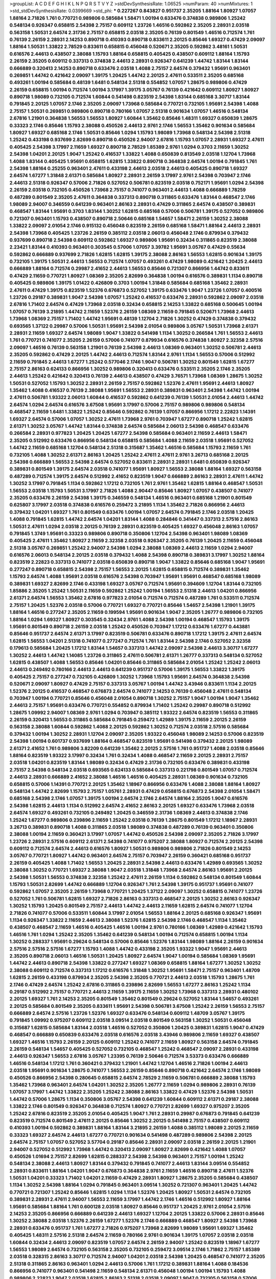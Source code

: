 >groupList:
A C D E F G H I K L
N P Q R S T V Y Z 
>stdDevSynthesisRate:
1.06525 
>numParam:
40
>numMixtures:
1
>std_stdDevSynthesisRate:
0.0399669
>std_phi:
***
0.227267 0.843827 0.951737 2.35205 1.88164 1.80927 1.07057 1.88164 2.71826 1.761
0.770721 0.989806 0.585684 1.58471 1.00194 0.633476 0.374838 0.989806 1.25242 0.548134
0.926347 0.658815 2.54398 2.75157 0.609112 1.23726 1.46516 0.592862 2.35205 2.28931
2.03518 0.563158 1.50531 2.64574 2.31736 2.75157 0.658815 2.03518 2.35205 0.76139
0.801549 1.46516 0.712574 1.761 0.76139 2.26159 2.28931 2.14253 0.890718 0.410393
0.890718 0.833611 2.20125 0.85646 1.69327 0.47429 2.09097 1.88164 1.50531 1.33822
2.78529 0.833611 0.658815 0.456048 0.520671 2.35205 0.592862 3.48161 1.50531 0.616576
2.44613 0.438507 2.38088 1.15793 1.88164 0.658815 0.405425 0.438507 0.609112 1.88164
1.15793 2.26159 2.35205 0.609112 0.337313 0.374838 2.44613 2.28931 0.926347 0.641239
1.44742 1.83144 1.83144 0.666889 0.320413 2.14253 0.890718 0.633476 2.03518 1.4088
2.75157 2.64574 0.379432 1.95691 0.963401 0.269851 1.44742 0.421642 2.09097 1.39175
1.20425 1.44742 2.20125 2.47611 0.533511 2.35205 0.685168 0.493261 1.00194 0.585684
0.48139 1.6481 0.548134 2.51318 0.554852 1.07057 1.28675 0.989806 0.47429 2.26159
0.658815 1.00194 0.712574 1.00194 3.17997 1.39175 3.05767 0.76139 0.421642 0.609112
1.80927 1.80927 0.890718 1.98089 0.732105 0.712574 1.60844 0.541498 0.823519 2.54398
1.83144 0.685168 3.30717 1.83144 0.791845 2.20125 1.07057 2.1746 2.35205 2.09097
1.73968 0.585684 0.770721 0.732105 1.95691 2.54398 1.4088 2.75157 1.50531 0.269851
0.989806 0.890718 0.780166 1.07057 2.51318 0.901634 1.07057 1.46516 0.548134 2.67816
1.21901 0.364838 1.56553 1.56553 1.80927 1.60844 1.35462 0.85646 1.48311 1.69327
0.650839 1.28675 0.33323 2.1746 0.85646 1.15793 2.38088 0.450526 2.44613 2.9761
2.1746 1.56553 1.35462 0.901634 0.585684 1.80927 1.69327 0.685168 2.1746 1.50531
0.85646 1.0294 1.15793 1.98089 1.73968 0.548134 2.54398 2.51318 1.25242 0.433198
0.937699 2.82699 0.890718 0.450526 2.94007 2.67816 1.15793 1.07057 2.28931 1.69327
2.47611 0.405425 2.54398 3.17997 2.11659 1.69327 0.890718 2.78529 1.85389 2.9761
1.0294 0.3703 2.11659 1.30252 2.54398 1.04201 2.20125 1.9047 1.25242 0.416537
1.33822 1.4088 0.650839 0.813549 2.03518 1.12704 1.73968 1.4088 1.83144 0.405425
1.95691 0.658815 1.62815 1.33822 0.890718 0.364838 2.64574 1.00194 0.791845 1.761
2.54398 1.88164 0.25255 0.963401 2.47611 0.433198 2.44613 2.03518 2.44613 0.405425
0.890718 1.69327 2.64574 1.67277 1.31848 2.61371 0.585684 1.80927 2.28931 2.26159
3.17997 2.9761 2.54398 0.703947 2.1746 2.44613 2.51318 0.926347 0.57006 2.71826
0.527052 0.506781 0.823519 2.03518 0.752171 1.95691 1.0294 2.54398 2.26159 2.03518
0.732105 0.450526 1.73968 2.75157 0.741077 0.963401 2.44613 1.4088 0.666889 1.78259
0.487289 0.801549 2.35205 2.47611 0.364838 0.337313 0.890718 0.311865 0.633476 1.83144
0.468547 2.1746 1.98089 2.94007 0.346559 0.641239 0.963401 2.86163 2.28931 0.47429
0.311865 2.64574 0.438507 0.389831 0.468547 1.83144 1.95691 0.3703 1.83144 1.30252
1.62815 0.685168 0.57006 0.506781 1.39175 0.527052 0.989806 0.721307 0.963401 1.15793
0.438507 0.890718 2.50646 0.685168 1.54657 1.58471 2.26159 1.30252 2.38088 1.33822
2.09097 2.01054 2.1746 0.915132 0.456048 0.823519 2.26159 0.685168 1.58471 1.88164
2.44613 2.28931 2.54398 1.73968 0.405425 1.23726 2.26159 0.385112 2.03518 2.06013
0.456048 2.1746 0.879934 0.379432 0.937699 0.890718 2.54398 0.609112 0.592862 1.69327
0.989806 1.95691 0.32434 0.311865 0.823519 2.38088 2.23421 1.83144 0.410393 0.963401
0.303545 0.57006 1.07057 3.39782 1.95691 3.05767 0.47429 0.55634 0.592862 0.666889
0.937699 2.71826 1.62815 1.62815 1.39175 2.38088 2.86163 1.56553 1.62815 0.901634
1.39175 0.732105 1.39175 1.50531 2.44613 1.56553 0.712574 1.07057 0.493261 0.47429
1.98089 0.421642 1.20425 2.44613 0.666889 1.88164 0.712574 0.29987 2.41652 2.44613
1.56553 0.85646 0.721307 0.866956 1.44742 0.833611 0.47429 2.11659 0.770721 1.80927
1.08369 2.35205 2.82699 0.364838 1.00194 0.616576 0.389831 1.1134 0.890718 0.405425
0.989806 1.39175 1.01422 0.426809 0.3703 1.00194 1.31848 0.585684 0.685168 1.35462
2.28931 2.47611 0.47429 1.39175 0.823519 1.52376 0.676873 0.527052 1.39175 0.633476
1.9047 1.23726 1.07057 0.400516 1.23726 0.29187 0.389831 1.9047 2.54398 1.07057
1.25242 0.416537 0.633476 2.28931 0.592862 2.09097 2.03518 2.67816 1.71402 2.64574
0.47429 1.73968 2.03518 0.32434 0.658815 2.14253 1.33822 0.685168 0.500645 1.00194
1.07057 0.76139 3.21895 1.44742 2.11659 1.52376 2.26159 1.08369 2.11659 0.791845
0.520671 1.73968 2.44613 1.73968 1.08369 2.75157 1.71402 1.44742 1.95691 0.48139
1.12704 2.71826 1.30252 0.47429 0.374838 0.379432 0.693565 1.37122 0.29987 0.57006
1.50531 1.95691 2.54398 2.01054 0.989806 3.05767 1.50531 1.73968 2.61371 2.28931
2.11659 1.69327 2.64574 1.98089 1.9047 1.33822 0.541498 1.1134 1.30252 0.266584
1.761 1.56553 2.44613 1.761 0.770721 0.741077 2.35205 2.26159 0.57006 0.741077
0.879934 0.616576 0.374838 1.80927 2.32358 2.57516 2.09097 1.46516 0.76139 0.563158
1.21901 0.76139 2.54398 2.44613 1.08369 0.963401 1.30252 0.506781 2.44613 2.35205
0.592862 0.47429 2.20125 1.44742 2.44613 0.712574 1.83144 2.9761 1.1134 1.56553
0.57006 0.512992 2.11659 0.791845 2.44613 1.67277 1.25242 0.577046 2.1746 1.9047
0.506781 1.30252 0.801549 1.62815 1.67277 2.75157 2.86163 0.624133 0.866956 1.30252
0.989806 0.320413 0.633476 0.533511 2.35205 2.1746 2.35205 2.44613 1.25242 0.421642
0.320413 0.76139 2.44613 0.438507 0.47429 3.76571 1.73968 1.08369 1.28675 1.30252
1.50531 0.527052 1.15793 1.30252 2.28931 2.26159 2.75157 0.592862 1.52376 2.47611
1.95691 2.44613 1.80927 1.35462 1.4088 0.416537 0.76139 2.38088 1.95691 1.56553
2.28931 0.389831 0.963401 2.54398 1.44742 1.00194 2.47611 0.506781 1.93322 2.06013
1.60844 0.416537 0.592862 0.641239 0.76139 1.50531 2.01054 2.44613 1.44742 2.64574
1.0294 2.64574 0.616576 3.67508 1.95691 3.17997 0.57006 2.75157 0.989806 0.989806
0.548134 0.468547 2.11659 1.6481 1.33822 1.25242 0.85646 0.592862 0.76139 1.07057
0.866956 1.17212 2.22823 1.14391 1.69327 2.64574 0.57006 1.07057 1.30252 2.47611
1.73968 2.9761 0.703947 1.67277 0.890718 1.25242 1.62815 2.61371 1.30252 3.05767
1.44742 1.83144 0.374838 2.64574 0.585684 2.06013 2.54398 0.468547 0.633476 0.266584
2.28931 0.977823 1.20425 1.20425 1.67277 2.54398 0.585684 0.963401 2.11659 2.44613
1.58471 2.35205 0.512992 0.633476 0.866956 0.548134 0.658815 0.585684 1.4088 2.11659
2.03518 1.95691 0.527052 1.44742 2.11659 0.685168 1.12704 0.548134 2.51318 0.315687
1.35462 1.46516 0.585684 1.15793 2.11659 1.761 0.732105 1.4088 1.30252 2.61371
2.86163 1.20425 1.25242 2.47611 2.47611 2.9761 3.26713 0.685168 2.20125 2.54398
0.666889 1.56553 2.54398 2.64574 0.527052 0.833611 2.28931 2.28931 1.6481 0.650839
0.926347 0.389831 0.801549 1.39175 2.64574 2.03518 0.741077 1.95691 1.80927 1.56553
2.38088 1.88164 1.69327 0.563158 0.487289 0.712574 1.39175 2.64574 0.512992 2.41652
0.823519 1.9047 0.666889 2.86163 2.28931 2.47611 1.44742 1.30252 3.17997 0.791845
1.1134 0.592862 1.17212 0.732105 1.761 2.9761 1.35462 1.62815 1.88164 0.468547
1.50531 1.56553 2.03518 1.15793 1.50531 3.17997 2.71826 1.4088 2.90447 0.85646
1.80927 1.07057 0.438507 0.741077 2.35205 0.633476 2.26159 2.54398 1.39175 0.346559
0.548134 1.46516 0.963401 0.685168 1.21901 0.801549 0.625807 3.17997 2.03518 0.374838
0.616576 0.259472 3.21895 1.1134 1.35462 2.71826 0.866956 2.44613 0.379432 1.04201
1.69327 1.761 0.801549 0.633476 1.00194 1.07057 2.64574 0.791845 2.1746 2.03518
1.20425 1.4088 0.791845 1.62815 1.44742 2.64574 1.04201 1.83144 1.4088 0.284846
0.341447 0.337313 2.57516 2.86163 1.50531 2.47611 1.0294 2.03518 2.20125 0.76139
2.28931 0.823519 0.405425 1.69327 0.456048 2.86163 1.07057 0.791845 1.3749 1.95691
0.33323 0.989806 0.890718 0.350806 1.12704 2.54398 0.963401 1.98089 1.08369 0.405425
2.47611 1.35462 1.80927 2.11659 2.32358 2.03518 0.926347 2.35205 0.76139 1.20425
2.11659 0.456048 2.51318 3.05767 0.269851 1.25242 2.94007 2.54398 1.0294 2.38088
1.08369 2.44613 2.11659 1.0294 2.94007 0.616576 2.06013 0.548134 2.20125 2.03518
0.379432 1.4088 2.54398 0.890718 0.389831 3.17997 1.30252 1.88164 0.823519 2.22823
0.337313 0.741077 2.03518 0.650839 0.890718 1.9047 1.33822 0.85646 0.685168 1.9047
1.95691 0.277247 0.890718 0.658815 2.54398 2.75157 1.56553 2.20125 1.62815 0.658815
0.712574 0.389831 1.35462 1.15793 2.64574 1.4088 1.95691 2.03518 0.616576 2.54398
0.703947 1.95691 1.95691 0.468547 0.685168 1.98089 0.389831 1.69327 2.82699 2.1746
0.433198 1.69327 3.05767 0.712574 1.95691 0.394609 1.12704 1.83144 0.732105 1.85886
2.35205 1.25242 1.50531 2.11659 0.592862 1.25242 1.00194 1.56553 2.51318 2.44613
1.04201 0.866956 2.61371 2.64574 1.56553 1.35462 2.67816 0.977823 2.01054 0.712574
0.712574 0.487289 1.761 0.533511 0.712574 2.75157 1.20425 1.52376 2.03518 0.57006
0.770721 1.69327 0.770721 0.85646 1.54657 2.54398 1.21901 1.39175 1.88164 1.46516
0.277247 2.35205 2.11659 0.199594 1.95691 0.901634 1.9047 2.35205 1.26777 0.989806
0.732105 1.88164 1.0294 1.69327 1.80927 0.303545 0.32434 2.9761 1.4088 2.54398
1.00194 0.468547 1.15793 1.39175 1.95691 0.801549 0.890718 2.26159 2.03518 1.25242
0.450526 0.703947 1.17212 0.633476 1.67277 0.443881 0.85646 0.951737 2.64574 2.61371
3.17997 0.823519 0.506781 0.633476 0.890718 1.17212 1.39175 2.47611 2.64574 1.62815
1.56553 1.04201 2.51318 0.741077 0.277247 0.712574 1.761 1.83144 2.54398 2.1746
0.527052 2.32358 0.179613 0.585684 1.20425 1.17212 1.83144 1.54657 0.337313 1.44742
2.09097 2.54398 2.44613 3.30717 1.67277 1.30252 2.44613 1.44742 1.14085 1.23726
0.311865 2.47611 0.506781 2.61371 1.26777 0.337313 0.548134 0.527052 1.62815 0.438507
1.4088 1.56553 0.85646 1.04201 0.85646 0.311865 0.585684 2.01054 1.25242 1.25242
2.06013 2.44613 0.249492 0.780166 2.44613 2.44613 0.641239 0.951737 0.57006 1.39175
1.56553 1.33822 1.39175 0.405425 2.75157 0.277247 0.732105 0.426809 1.30252 1.73968
1.15793 1.95691 2.64574 0.364838 2.54398 0.520671 2.09097 1.80927 0.47429 2.75157
0.337313 3.05767 1.00194 1.44742 3.43946 0.833611 1.1134 2.20125 1.52376 2.20125
0.416537 0.468547 0.676873 2.64574 0.741077 2.14253 0.76139 0.456048 2.47611 0.548134
0.703947 1.00194 0.770721 0.85646 0.456048 2.01054 0.890718 1.30252 2.75157 1.9047
1.00194 1.9047 1.35462 2.44613 2.75157 1.95691 0.633476 0.770721 0.554852 0.879934
1.71402 1.25242 0.29987 0.890718 0.512992 1.28675 1.09992 2.94007 1.08369 2.9761
1.0294 0.703947 0.385112 1.93322 2.64574 0.823519 1.56553 0.311865 2.26159 0.320413
1.56553 0.311865 0.585684 0.791845 0.259472 1.42989 1.39175 2.11659 2.20125 2.26159
0.563158 2.38088 1.60844 0.592862 1.4088 2.20125 0.592862 1.30252 0.712574 2.03518
2.57516 0.585684 0.379432 1.00194 1.30252 2.28931 1.12704 2.09097 2.35205 1.93322
0.456048 1.98089 2.14253 0.57006 0.823519 2.54398 1.00194 0.601737 0.937699 1.88164
0.468547 0.823519 1.95691 0.541498 0.379432 2.20125 1.98089 2.61371 2.41652 1.761
0.989806 3.82209 0.641239 1.35462 2.20125 2.57516 1.761 0.951737 1.4088 2.03518
0.85646 1.88164 0.823519 1.93322 3.17997 0.32434 1.761 0.32434 1.4088 0.468547
2.11659 2.20125 2.28931 2.75157 2.03518 1.04201 0.823519 1.83144 1.98089 0.32434
0.47429 2.31736 0.732105 0.633476 0.389831 0.433198 2.75157 2.54398 0.548134 2.03518
0.693565 0.624133 0.585684 0.337313 0.221798 0.801549 1.07057 0.712574 2.44613 2.28931
0.666889 2.41652 2.38088 1.46516 1.46516 0.405425 2.28931 1.08369 0.901634 0.732105
0.658815 0.57006 1.14391 0.770721 2.20125 1.35462 1.18967 0.866956 0.633476 1.4088
2.38088 1.88164 1.80927 0.548134 1.44742 2.82699 1.15793 2.75157 1.05761 2.28931
0.47429 0.658815 0.676873 2.54398 2.01054 1.58471 0.685168 2.54398 2.1746 1.07057
1.39175 1.00194 2.64574 2.1746 2.64574 1.88164 2.35205 1.9047 0.616576 2.54398
1.62815 2.44613 1.1134 0.512992 2.64574 2.41652 2.86163 2.20125 1.69327 0.633476
1.73968 2.03518 2.64574 1.69327 0.493261 0.732105 0.249492 1.20425 0.346559 2.31736
1.08369 2.44613 0.374838 2.1746 1.25242 1.67277 0.989806 0.239896 2.11659 1.25242
2.03518 0.76139 1.28675 0.801549 1.17212 1.18967 2.28931 3.26713 0.389831 0.890718
1.4088 0.311865 2.03518 1.98089 0.374838 0.487289 0.76139 0.963401 0.350806 2.38088
1.00194 2.11659 0.360421 3.17997 1.07057 1.44742 0.450526 2.54398 2.09097 2.35205
2.71826 3.17997 1.23726 2.28931 2.57516 0.609112 2.61371 2.54398 0.741077 0.975207
2.38088 1.80927 0.712574 2.20125 2.54398 0.609112 0.712574 2.64574 2.44613 0.616576
1.80927 1.50531 0.989806 0.989806 2.71826 0.801549 2.14253 3.05767 0.770721 1.80927
1.44742 0.963401 2.64574 2.75157 0.703947 2.26159 0.360421 0.685168 0.951737 2.26159
0.405425 1.4088 1.71402 1.56553 1.20425 2.28931 2.54398 2.44613 0.633476 1.42989
0.693565 1.30252 2.38088 1.30252 0.770721 1.69327 2.38088 1.9047 2.03518 1.31848
1.73968 2.64574 2.86163 1.95691 2.20125 2.54398 1.50531 1.56553 0.374838 2.32358
1.25242 2.47611 2.26159 1.1134 0.592862 0.548134 0.801549 1.60844 1.15793 1.50531
2.82699 1.44742 0.666889 1.12704 0.926347 1.761 2.54398 1.39175 0.951737 1.95691
0.741077 0.592862 1.07057 2.35205 2.26159 1.73968 0.770721 1.20425 1.37122 2.09097
1.30252 0.658815 0.741077 1.23726 0.527052 1.761 0.506781 1.62815 1.69327 2.71826
2.86163 0.337313 0.468547 2.20125 1.30252 2.86163 0.926347 1.30252 1.15793 1.20425
0.801549 2.75157 2.44613 1.44742 2.44613 2.11659 1.62815 2.64574 0.741077 1.12704
2.71826 0.741077 0.57006 0.533511 1.60844 3.17997 2.01054 1.56553 1.88164 2.20125
0.685168 0.926347 1.95691 1.1134 0.926347 1.33822 2.11659 2.44613 2.38088 1.52376
1.62815 2.54398 2.1746 0.468547 1.1134 1.35462 0.438507 0.468547 2.11659 1.46516
0.405425 1.46516 1.00194 2.9761 0.780166 1.08369 1.42989 0.421642 1.15793 1.46516
1.761 1.0294 1.25242 2.35205 1.35462 0.641239 0.548134 1.00194 0.712574 0.658815
1.00194 1.1134 1.30252 0.288337 1.95691 0.29624 0.548134 0.57006 0.85646 1.52376
1.83144 1.98089 1.88164 2.26159 0.901634 2.57516 2.57516 2.57516 1.67277 1.15793
1.4088 1.44742 0.433198 2.35205 1.93322 1.9047 1.95691 2.44613 2.35205 0.890718
2.06013 1.46516 1.50531 1.20425 1.80927 2.64574 1.9047 1.00194 0.585684 1.08369
1.95691 1.44742 2.44613 0.890718 2.54398 1.33822 0.277247 1.69327 1.08369 0.658815
1.88164 1.67277 1.30252 1.30252 2.38088 0.609112 0.712574 0.337313 1.17212 0.616576
1.31848 1.30252 1.95691 1.58471 2.75157 0.963401 1.48709 1.62815 2.26159 0.433198
0.879934 2.35205 2.54398 2.35205 0.770721 2.44613 2.03518 1.15793 1.28675 1.761
2.1746 0.47429 2.64574 1.25242 2.67816 0.311865 0.239896 2.82699 1.56553 1.67277
2.86163 1.25242 1.1134 0.29187 0.512992 2.75157 0.770721 2.44613 2.11659 1.39175
2.11659 1.30252 1.73968 0.337313 2.28931 0.480102 2.20125 1.69327 1.761 2.14253
2.35205 0.801549 1.35462 0.801549 0.29624 0.527052 1.83144 1.54657 0.493261 2.20125
0.585684 0.801549 2.35205 0.833611 1.95691 2.54398 0.506781 3.67508 1.25242 2.26159
1.56553 2.75157 0.666889 2.64574 2.57516 1.23726 1.52376 1.69327 0.633476 0.548134
0.609112 1.48709 3.05767 1.39175 0.791845 1.09992 0.975207 0.609112 2.03518 3.09514
2.03518 0.801549 0.563158 1.30252 1.50531 0.456048 0.315687 1.62815 0.585684 1.83144
2.03518 1.46516 0.527052 0.350806 1.20425 0.389831 1.62815 1.9047 0.47429 0.468547
0.666889 0.650839 0.633476 2.03518 0.616576 2.03518 3.43946 0.989806 2.11659 1.69327
0.438507 1.69327 1.46516 1.15793 2.26159 2.20125 0.609112 1.25242 0.741077 2.11659
1.80927 0.563158 2.64574 0.791845 2.26159 0.548134 1.54657 0.405425 0.527052 0.732105
0.468547 1.25242 0.468547 2.09097 2.28931 0.433198 2.44613 0.926347 1.56553 2.67816
3.05767 1.23395 0.76139 2.50646 0.712574 3.53373 0.633476 0.666889 1.46516 0.548134
1.17212 1.761 0.360421 0.379432 1.21901 1.44742 1.12704 1.46516 2.71826 1.00194
2.44613 2.03518 1.95691 0.901634 1.28675 0.741077 1.56553 2.26159 0.85646 0.890718
0.421642 2.64574 2.1746 1.98089 0.450526 0.866956 2.54398 0.280645 0.658815 2.64574
2.78529 2.11659 0.506781 0.666889 2.38088 1.15793 1.35462 1.73968 0.963401 2.64574
1.04201 1.30252 2.35205 1.26777 2.11659 1.0294 0.989806 2.28931 0.76139 1.07057
3.17997 1.44742 1.33822 2.35205 1.25242 2.38088 2.86163 1.33822 0.47429 1.52376
2.54398 1.50531 1.44742 0.57006 1.28675 1.1134 0.350806 3.05767 2.54398 0.641239
1.60844 0.609112 2.61371 0.29187 2.38088 1.33822 2.1746 0.801549 0.926347 0.364838
0.712574 1.80927 0.770721 2.82699 1.69327 0.975207 2.35205 1.25242 2.67816 0.823519
2.35205 2.01054 0.405425 1.9047 1.761 2.28931 0.29987 0.676873 0.791845 0.641239
0.823519 0.712574 0.801549 2.47611 2.20125 0.85646 1.30252 2.20125 0.541498 2.75157
0.438507 0.609112 0.410393 1.00194 0.592862 0.389831 1.88164 1.83144 3.21895 2.26159
1.4088 0.385112 1.98089 2.20125 2.11659 0.33323 1.69327 2.64574 2.44613 1.67277
0.770721 0.901634 0.541498 0.487289 0.989806 2.54398 2.20125 2.64574 2.75157 1.07057
0.527052 3.57704 0.29187 0.85646 2.28931 2.09097 2.03518 2.26159 2.20125 1.21901
2.94007 0.527052 0.512992 1.73968 1.44742 0.320413 2.09097 1.80927 2.82699 0.421642
1.4088 1.07057 0.450526 1.01694 2.75157 2.82699 1.62815 0.288337 2.54398 2.54398
0.963401 2.75157 1.00194 1.25242 0.548134 2.38088 2.44613 1.80927 1.83144 0.379432
0.791845 0.741077 2.44613 1.83144 3.09514 0.554852 2.28931 0.833611 1.88164 1.04201
1.9047 0.676873 0.364838 2.9761 2.11659 1.46516 0.890718 2.47611 1.52376 1.50531
1.04201 0.33323 1.71402 1.04201 2.11659 0.47429 2.28931 1.80927 1.28675 2.35205
0.585684 0.438507 1.1134 1.30252 2.54398 1.88164 1.0294 0.791845 0.963401 3.09514
1.30252 0.721307 0.963401 1.20425 1.44742 0.770721 0.721307 1.25242 0.85646 1.62815
1.0294 1.1134 1.52376 1.20425 1.80927 1.50531 2.64574 0.732105 0.389831 2.28931
2.47611 2.94007 1.56553 2.11659 3.17997 1.44742 2.1746 1.46516 0.512992 1.80927
1.88164 1.95691 0.585684 1.88164 1.761 0.600128 2.03518 1.80927 0.85646 0.951737
1.20425 2.9761 2.01054 2.57516 2.14253 2.35205 0.866956 0.666889 0.641239 2.44613
1.69327 1.12704 2.20125 1.33822 0.57006 2.28931 0.85646 1.30252 2.38088 2.03518
1.52376 2.26159 1.67277 1.52376 2.1746 0.666889 0.468547 1.80927 2.54398 1.73968
2.28931 0.633476 0.951737 1.761 1.67277 2.71826 0.975207 1.73968 2.82699 1.98089
1.95691 1.69327 1.35462 0.405425 1.48311 2.57516 2.51318 2.64574 2.11659 0.780166
2.9761 0.901634 1.39175 1.07057 2.03518 2.03518 1.60844 0.32434 2.44613 2.09097
0.823519 1.07057 2.64574 2.26159 2.94007 1.25242 0.823519 1.18967 1.67277 1.56553
1.98089 2.64574 0.732105 0.563158 2.35205 0.732105 0.259472 3.09514 2.1746 1.71862
2.75157 1.85389 2.03518 0.328315 2.86163 3.30717 0.712574 2.94007 1.04201 2.03518
2.54398 1.20425 0.468547 0.741077 2.35205 2.51318 0.311865 2.86163 0.963401 1.0294
2.44613 0.57006 1.761 1.17212 0.389831 1.88164 1.4088 0.184536 0.866956 0.741077
0.963401 0.541498 2.11659 0.548134 2.61371 0.456048 1.00194 1.00194 1.15793 1.4088
0.989806 2.22823 1.9047 2.03518 1.62815 2.86163 2.51318 2.03518 2.09097 1.9047
0.732105 0.563158 0.57006 0.29987 2.32358 1.18967 0.616576 1.09992 2.26159 1.46516
0.833611 0.721307 1.4088 2.47611 2.44613 0.741077 3.57704 0.951737 2.41652 0.85646
0.989806 0.360421 1.25242 0.823519 0.890718 0.405425 0.685168 0.328315 2.26159 1.33822
1.39175 1.08369 2.03518 0.890718 0.57006 1.78259 0.76139 2.71826 0.926347 2.11659
0.277247 0.658815 2.03518 1.73968 0.207577 1.88164 2.9761 2.54398 1.44742 1.30252
2.54398 1.88164 1.15793 1.1134 0.262652 1.761 0.658815 2.28931 3.05767 2.03518
2.14253 1.95691 1.761 2.44613 0.915132 0.890718 0.609112 0.963401 1.46516 0.57006
1.88164 2.23421 1.18967 1.17212 0.703947 0.389831 0.360421 3.63059 0.512992 0.712574
2.67816 2.94007 1.88164 0.676873 0.394609 2.54398 0.963401 0.791845 2.03518 0.468547
1.69327 0.554852 2.75157 1.761 2.20125 1.69327 0.48139 3.17997 2.09097 1.20425
0.823519 0.563158 0.693565 2.47611 2.1746 1.08369 1.67277 1.04201 1.28675 0.989806
2.64574 1.95691 1.80927 0.666889 2.03518 1.46516 2.61371 1.12704 2.28931 3.17997
1.4088 1.15793 1.71402 0.57006 1.67277 1.69327 1.30252 0.548134 1.56553 1.83144
2.11659 0.926347 0.450526 1.50531 2.20125 0.741077 1.80927 1.26777 2.54398 1.00194
2.44613 1.20425 0.658815 0.76139 0.666889 0.592862 2.03518 0.712574 3.17997 3.17997
1.73968 2.64574 0.288337 0.963401 2.75157 2.64574 1.30252 0.76139 2.03518 1.761
0.685168 1.6481 1.35462 1.12704 1.80927 2.71826 2.82699 2.26159 0.989806 1.25242
3.43946 2.35205 3.17997 0.33323 2.03518 2.1746 0.741077 2.20125 2.86163 1.39175
2.47611 0.350806 0.421642 0.712574 0.685168 0.712574 3.30717 1.25242 0.616576 0.548134
2.35205 1.85389 0.658815 1.761 1.88164 1.95691 0.741077 2.51318 1.50531 1.67277
2.64574 1.69327 2.35205 2.64574 2.1746 2.75157 2.47611 0.633476 2.64574 0.732105
3.39782 0.76139 0.337313 2.20125 2.51318 1.6481 1.50531 0.770721 2.78529 1.0294
0.658815 2.57516 2.31736 1.3749 0.421642 1.761 1.4088 1.30252 2.54398 0.554852
1.30252 0.658815 0.823519 1.12704 0.791845 0.685168 1.71402 1.62815 1.04201 2.09097
2.54398 0.989806 1.33822 2.47611 0.823519 2.75157 1.21901 0.890718 2.09097 2.00517
1.761 1.80927 3.05767 0.3703 0.246472 0.901634 0.280645 2.38088 0.548134 0.770721
2.20125 0.468547 1.00194 0.658815 1.73968 1.761 2.03518 2.67816 0.487289 1.07057
1.08369 0.741077 2.64574 1.69327 2.54398 1.25242 2.75157 2.41652 2.9761 2.20125
0.563158 0.609112 0.85646 1.761 2.26159 1.32202 0.633476 2.1746 0.421642 0.585684
0.33323 0.33323 0.712574 0.963401 0.585684 2.09097 2.11659 1.39175 1.33822 2.44613
0.384082 1.08369 0.456048 0.658815 0.770721 2.03518 0.242836 2.06013 0.693565 1.69327
0.456048 2.44613 1.83144 0.633476 0.438507 2.44613 1.69327 0.57006 1.9047 2.64574
0.85646 1.761 2.64574 0.421642 0.658815 1.56553 0.57006 2.09097 2.54398 1.69327
1.35462 1.83144 1.08369 0.625807 0.389831 0.685168 0.57006 1.761 3.82209 0.360421
0.712574 2.20125 0.833611 0.915132 2.75157 2.9761 2.94007 1.48709 1.05761 1.04201
0.506781 0.548134 1.80927 2.44613 2.03518 1.56553 0.890718 0.703947 2.78529 0.76139
2.03518 0.963401 1.62815 0.438507 1.62815 2.14828 0.421642 2.09097 0.239896 2.09097
1.98089 0.426809 1.88164 3.17997 0.85646 0.421642 1.0294 0.527052 0.438507 0.350806
0.813549 1.73968 2.64574 0.29987 1.88164 0.554852 2.64574 0.303545 1.95691 2.71826
0.389831 1.21901 0.658815 0.666889 1.85886 1.00194 0.658815 3.57704 0.989806 1.26777
0.592862 1.69327 2.38088 2.26159 0.47429 2.1746 0.823519 2.61371 1.18967 0.468547
2.1746 0.915132 2.78529 0.534942 1.35462 0.712574 1.01422 0.315687 0.548134 0.791845
0.823519 3.3477 2.38088 2.64574 2.54398 2.11659 2.20125 2.82699 1.39175 2.8967
0.456048 0.311865 1.98089 2.03518 1.67277 1.33822 1.95691 1.1134 1.761 2.28931
1.48709 1.26777 1.21901 1.95691 2.44613 0.416537 1.21901 0.666889 2.51318 1.761
2.94007 1.0294 2.1746 0.801549 1.33822 2.38088 1.56553 3.39782 1.42607 1.00194
0.47429 0.770721 1.25242 1.9047 1.44742 2.82699 0.85646 1.95691 2.26159 0.866956
0.389831 0.703947 0.506781 1.39175 2.09097 1.56553 1.35462 0.712574 1.52376 2.75157
1.25242 2.1746 2.78529 0.937699 0.712574 1.69327 2.35205 3.21895 1.04201 1.0294
1.98089 1.30252 2.22823 1.1134 0.703947 2.64574 0.438507 0.703947 1.58471 1.50531
0.280645 1.44742 0.541498 0.641239 0.732105 2.82699 1.33822 0.563158 3.26713 0.890718
1.33822 1.80927 0.554852 0.963401 1.50531 2.71826 2.41652 0.658815 0.926347 3.05767
0.421642 1.56553 0.512992 1.73968 2.44613 1.95691 2.75157 2.09097 0.468547 0.512992
0.616576 2.54398 0.823519 1.80927 1.07057 0.658815 0.456048 1.761 0.487289 1.56553
1.33822 2.38088 0.47429 2.26159 1.30252 0.506781 0.833611 2.38088 2.20125 0.866956
0.926347 1.52376 0.650839 0.770721 1.56553 1.56553 2.14253 0.732105 1.761 1.33822
0.890718 0.951737 0.405425 0.791845 0.658815 2.35205 1.71402 2.09097 1.52376 1.33822
1.07057 0.732105 2.28931 2.28931 0.85646 3.17997 3.57704 0.750159 2.94007 1.62815
1.20425 1.44742 0.76139 1.67277 0.29187 1.46516 1.83144 0.833611 2.03518 2.38088
1.04201 1.56553 3.17997 2.01054 0.989806 2.38088 1.761 1.14391 2.47611 0.926347
1.88164 1.30252 0.57006 0.506781 1.83144 0.356058 1.08369 0.890718 2.44613 2.41652
0.658815 1.80927 1.08369 2.94007 3.30717 2.35205 0.791845 1.04201 1.56553 2.47611
1.4088 2.94007 0.712574 2.14253 1.71862 0.721307 0.963401 1.08369 0.801549 1.44742
3.17997 1.08369 0.915132 1.62815 0.541498 1.62815 0.346559 2.75157 0.641239 2.20125
3.05767 0.685168 1.761 1.07057 1.12704 1.67277 2.47611 2.64574 0.989806 1.54657
1.50531 2.1746 1.30252 1.6481 1.88164 2.09097 1.62815 1.07057 0.48139 1.46516
2.38088 2.35205 0.57006 0.741077 0.527052 0.468547 1.28675 0.926347 0.650839 0.57006
1.58471 2.61371 0.421642 0.823519 2.26159 0.770721 0.658815 0.951737 0.303545 0.280645
1.48709 2.64574 1.50531 0.890718 0.658815 0.85646 1.69327 0.29987 0.770721 2.47611
1.95691 2.03518 1.4088 0.801549 1.46516 2.28931 1.4088 1.23726 0.609112 1.18967
0.85646 2.75157 0.592862 2.1746 0.47429 2.35205 0.548134 0.592862 0.592862 2.54398
1.35462 2.9761 0.658815 0.721307 2.61371 0.433198 2.03518 2.51318 1.9047 2.64574
0.47429 3.09514 2.35205 3.17997 1.39175 1.00194 1.01422 0.426809 1.50531 0.85646
2.35205 0.601737 0.47429 0.963401 2.11659 2.01054 1.33822 0.770721 1.15793 1.88164
0.533511 2.11659 0.493261 1.95691 3.67508 2.75157 1.761 1.95691 0.385112 2.64574
1.69327 2.38088 1.46516 0.989806 1.07057 2.64574 0.926347 0.926347 0.801549 0.780166
0.633476 1.0294 2.35205 0.346559 0.85646 2.26159 2.64574 1.69327 1.46516 1.56553
0.732105 1.69327 1.39175 0.76139 2.86163 2.26159 2.26159 2.03518 1.15793 0.76139
1.50531 0.506781 1.6481 0.890718 1.20425 1.00194 0.750159 0.433198 0.520671 1.44742
0.506781 0.633476 0.85646 2.71826 2.71826 2.75157 0.421642 1.78737 2.71826 1.39175
3.3477 0.29987 1.1134 0.468547 0.633476 2.44613 0.230669 2.86163 1.46516 1.46516
0.616576 0.666889 0.890718 1.83144 2.54398 1.98089 0.350806 0.823519 0.527052 0.641239
2.03518 1.73968 1.88164 1.07057 1.69327 0.506781 2.75157 1.50531 0.527052 2.86163
1.78259 0.374838 2.54398 2.28931 1.14391 1.9047 2.11659 0.280645 0.741077 1.83144
2.38088 2.28931 3.05767 2.11659 2.35205 1.20425 1.9047 1.00194 0.506781 1.44742
1.56553 2.54398 0.650839 0.32434 0.633476 1.44742 0.801549 1.50531 0.666889 2.38088
1.62815 2.06013 1.9047 0.791845 2.1746 2.03518 2.20125 0.915132 0.823519 1.761
0.85646 1.4088 2.20125 2.35205 1.25242 0.76139 1.42989 0.592862 1.0294 2.82699
0.915132 2.06013 2.11659 1.25242 1.67277 2.35205 1.71402 2.1746 1.56553 0.693565
1.25242 2.44613 0.410393 1.69327 1.98089 1.50531 0.641239 2.11659 1.18967 1.95691
2.54398 2.20125 1.46516 1.88164 1.88164 2.82699 2.20125 0.685168 1.08369 0.493261
0.450526 0.421642 1.04201 0.592862 2.35205 2.44613 1.0294 0.29987 2.28931 1.88164
2.61371 2.03518 1.15793 1.17212 0.33323 0.937699 2.26159 1.1134 0.658815 0.389831
1.20425 1.761 3.09514 2.11659 1.00194 0.890718 1.04201 2.28931 0.29987 1.95691
0.732105 0.633476 1.761 0.374838 0.703947 1.46516 1.80927 0.616576 1.05761 0.833611
2.20125 1.0294 2.54398 2.61371 1.30252 2.41652 1.28675 1.69327 2.75157 0.770721
0.85646 1.69327 1.0294 0.563158 0.563158 0.712574 0.879934 2.44613 0.57006 2.61371
0.76139 0.421642 0.527052 2.75157 1.62815 0.963401 2.44613 1.69327 2.26159 2.20125
1.62815 2.1746 0.468547 1.12704 1.21901 1.35462 1.83144 0.468547 0.633476 1.6481
1.88164 0.493261 2.03518 0.405425 2.26159 1.39175 3.43946 0.57006 2.20125 1.48709
2.9761 1.95691 0.85646 0.360421 0.512992 0.791845 1.15793 1.46516 0.801549 1.08369
1.54657 2.26159 2.26159 2.35205 2.11659 1.56553 0.963401 1.20425 2.57516 1.93322
2.35205 0.685168 1.69327 0.360421 0.585684 0.76139 1.56553 1.88164 1.35462 1.30252
0.801549 1.35462 0.346559 2.64574 2.71826 0.975207 0.421642 0.811372 1.9047 0.685168
0.721307 0.269851 1.9862 0.791845 0.890718 0.770721 0.506781 1.44742 2.35205 0.915132
1.1134 0.791845 2.35205 0.548134 0.57006 0.712574 2.26159 0.926347 3.17997 2.09097
2.11659 0.650839 3.05767 2.75157 1.42989 2.57516 1.14391 2.86163 2.44613 0.487289
1.88164 2.38088 2.28931 2.47611 0.915132 1.52376 2.03518 0.438507 2.20125 2.06013
0.527052 0.85646 1.56553 2.03518 0.374838 0.438507 1.95691 1.35462 0.926347 2.11659
1.62815 2.20125 0.585684 2.38088 0.563158 1.00194 2.54398 0.585684 1.12704 2.44613
2.64574 2.82699 2.28931 0.33323 2.35205 1.18967 2.67816 1.95691 1.35462 1.761
2.11659 0.770721 2.31736 0.741077 1.761 2.64574 2.54398 1.46516 0.456048 1.69327
3.53373 0.750159 1.0294 1.0294 0.487289 0.951737 0.269851 1.21901 2.71826 2.79276
0.207577 0.904052 2.26159 1.28675 0.791845 0.685168 0.951737 0.57006 0.487289 1.83144
2.23421 2.44613 1.9047 1.50531 0.360421 0.33323 1.88164 1.95691 2.14253 0.563158
1.88164 0.389831 0.676873 2.9761 2.75157 3.17997 1.15793 0.616576 1.15793 0.337313
2.44613 2.75157 2.11659 2.14828 1.9047 0.592862 2.11659 0.360421 1.58471 2.54398
1.9047 1.95691 2.44613 2.35205 1.62815 1.46516 0.770721 1.4088 1.4088 0.32434
1.69327 2.35205 1.761 2.54398 2.41652 0.770721 2.75157 0.3703 2.75157 0.616576
1.15793 0.641239 2.38088 0.527052 2.35205 1.50531 1.30252 2.1746 2.28931 0.563158
0.389831 0.337313 0.506781 3.30717 0.977823 3.09514 1.73968 1.95691 0.823519 1.73968
2.11659 1.15793 0.170614 1.15793 1.00194 0.493261 0.989806 3.05767 3.26713 0.592862
1.25242 0.963401 2.38088 1.65252 0.633476 1.88164 2.20125 1.761 1.26777 0.901634
2.86163 2.26159 0.600128 0.890718 0.721307 0.512992 2.26159 0.685168 0.506781 2.67816
0.609112 1.30252 2.61371 1.69327 1.44742 1.20425 0.438507 2.03518 1.80927 0.633476
0.633476 1.69327 1.08369 0.47429 1.30252 0.585684 1.95691 0.833611 1.35462 0.527052
2.54398 1.18967 1.761 0.676873 2.94007 3.17997 0.47429 0.468547 2.47611 0.57006
0.732105 2.09097 1.95691 0.963401 0.770721 2.64574 2.82699 1.50531 1.761 1.88164
1.88164 1.761 1.83144 1.46516 1.88164 2.54398 2.38088 0.548134 2.35205 0.32434
0.676873 2.20125 1.20425 1.09992 0.57006 1.05761 0.563158 3.26713 2.03518 1.88164
1.20425 1.15793 2.44613 2.82699 2.54398 1.17212 1.50531 0.741077 0.456048 0.337313
0.405425 0.438507 2.44613 2.09097 2.44613 0.32434 0.346559 0.712574 0.364838 0.890718
2.47611 1.67277 0.926347 2.67816 1.08369 0.879934 0.732105 1.15793 2.35205 0.512992
0.76139 0.926347 2.47611 0.249492 0.527052 2.28931 2.82699 1.95691 0.29987 1.62815
2.9761 0.519278 2.03518 0.770721 1.50531 0.438507 1.33822 1.23726 1.30252 2.1746
2.78529 3.05767 1.28675 0.770721 0.963401 1.44742 0.658815 1.58471 2.06013 2.38088
2.8967 1.56553 0.374838 2.71826 2.86163 2.44613 0.963401 2.79276 2.94007 2.94007
2.82699 2.94007 1.85886 0.506781 0.616576 1.73968 2.54398 0.975207 1.25242 0.685168
1.95691 0.641239 1.04201 2.71826 2.54398 0.533511 2.82699 2.44613 1.20425 0.641239
0.520671 2.01054 2.64574 1.20425 1.83144 1.23726 0.915132 2.61371 2.44613 0.951737
0.32434 1.52376 2.31736 0.624133 0.693565 0.658815 2.03518 1.30252 1.62815 1.44742
2.38088 0.741077 1.30252 2.26159 0.823519 0.76139 2.03518 0.741077 1.80927 2.38088
0.29987 1.07057 0.578593 0.951737 1.56553 0.32434 1.78737 1.21901 0.280645 0.85646
1.62815 0.641239 1.30252 2.03518 1.30252 1.25242 0.29187 1.88164 1.761 1.18967
2.54398 1.69327 0.592862 1.52376 1.25242 0.658815 1.39175 2.38088 0.277247 2.86163
1.00194 1.12704 0.712574 0.732105 1.88164 0.813549 2.57516 0.311865 2.03518 2.9761
2.61371 2.03518 2.03518 0.658815 0.975207 0.926347 0.33323 1.54657 0.76139 0.823519
0.346559 0.833611 2.01054 2.61371 0.450526 2.44613 1.39175 0.410393 1.52376 2.51318
0.890718 0.633476 2.35205 2.03518 1.0294 1.07057 1.761 0.926347 0.963401 0.288337
2.20125 0.506781 1.50531 0.548134 0.633476 1.20425 0.926347 2.54398 0.641239 2.28931
2.26159 1.23726 0.926347 0.693565 1.88164 1.00194 0.963401 2.26159 1.08369 2.28931
1.44742 0.57006 0.487289 0.823519 0.963401 1.95691 2.41652 1.15793 0.421642 1.83144
2.06013 1.95691 1.60844 0.346559 1.83144 2.44613 1.73968 0.85646 1.4088 1.07057
0.337313 2.61371 0.394609 2.35205 2.35205 1.28675 1.761 0.527052 3.17997 1.56553
2.1746 0.468547 0.770721 0.658815 1.20425 1.56553 0.616576 2.47611 0.456048 0.963401
0.29187 0.741077 0.394609 2.75157 1.761 3.26713 0.438507 0.433198 1.761 0.823519
2.22823 1.62815 0.416537 0.791845 2.64574 0.221798 0.487289 2.54398 2.38088 1.39175
0.926347 1.1134 0.712574 1.39175 1.4088 2.1746 0.791845 2.28931 1.20425 0.791845
1.44742 0.438507 0.563158 0.609112 0.823519 0.926347 1.28675 0.337313 0.890718 2.03518
0.791845 0.506781 2.47611 0.85646 2.44613 2.75157 1.15793 0.823519 1.26777 1.07057
2.35205 0.527052 0.592862 1.30252 1.73968 0.76139 1.44742 2.44613 2.75157 2.64574
1.88164 1.35462 2.35205 0.548134 1.83144 0.685168 2.54398 1.08369 1.44742 0.527052
2.94007 0.741077 0.433198 0.890718 0.658815 2.54398 1.04201 0.288337 0.346559 2.75157
0.846091 0.493261 2.86163 1.73968 1.95691 3.17997 1.69327 2.06013 0.224516 2.64574
2.71826 1.18649 2.03518 1.15793 1.69327 2.11659 2.94007 2.86163 0.585684 2.38088
1.35462 1.62815 2.35205 2.44613 0.548134 0.658815 2.64574 1.17212 2.44613 0.676873
1.33464 1.04201 1.30252 2.38088 1.62815 0.712574 2.86163 0.346559 2.26159 0.890718
2.03518 2.28931 0.433198 1.761 2.26159 0.57006 1.58471 1.9047 1.48709 1.67277
2.47611 2.20125 1.69327 0.29187 2.1746 2.09097 1.18967 1.15793 0.394609 0.32434
0.890718 2.94007 1.00194 0.741077 0.389831 2.03518 0.890718 0.487289 1.12704 0.926347
1.21901 0.823519 1.25242 2.20125 2.20125 2.09097 0.890718 2.44613 1.1134 3.05767
0.374838 2.20125 2.03518 0.741077 0.712574 2.54398 2.35205 0.405425 1.21901 0.541498
1.9047 0.360421 0.641239 2.71826 1.52376 2.86163 2.54398 2.11659 1.04201 1.98089
1.98089 0.57006 0.770721 2.64574 2.54398 0.527052 0.360421 0.801549 2.67816 1.25242
2.51318 0.57006 0.666889 1.58471 1.1134 0.311865 1.9047 0.866956 0.685168 2.86163
1.00194 0.791845 1.20425 1.56553 2.78529 2.03518 3.43946 2.82699 2.71826 3.09514
3.09514 0.379432 0.592862 1.98089 1.1134 0.685168 1.23726 1.14391 1.4088 1.44742
0.548134 0.770721 2.94007 0.616576 1.98089 0.890718 0.926347 1.56553 1.25242 0.609112
0.866956 0.548134 1.88164 1.80927 1.33822 1.35462 0.723242 0.374838 0.360421 0.315687
1.25242 1.83144 1.9047 2.54398 0.633476 1.78259 0.364838 1.21901 1.39175 1.26777
0.230669 0.480102 0.770721 2.75157 2.86163 1.04201 2.75157 1.95691 0.29987 2.11659
0.780166 2.75157 1.761 0.374838 0.712574 1.39175 1.52376 1.58471 0.833611 1.39175
0.633476 2.64574 2.11659 0.616576 1.98089 2.20125 1.35462 2.75157 2.01054 0.416537
0.963401 1.30252 1.56553 2.26159 2.9761 0.249492 0.233496 1.80927 1.4088 2.01054
1.761 0.801549 0.693565 0.685168 0.527052 0.658815 1.42989 0.487289 0.76139 0.487289
0.205064 1.00194 2.94007 0.389831 0.493261 0.666889 1.15793 0.85646 1.48311 2.09097
0.641239 0.963401 1.15793 1.761 0.770721 0.438507 1.1134 3.09514 0.676873 0.601737
2.75157 1.30252 2.35205 2.11659 2.41652 2.20125 1.21901 0.633476 0.616576 2.75157
1.25242 1.54657 2.51318 1.69327 0.890718 1.73968 2.44613 1.95691 1.54657 0.641239
1.69327 1.69327 1.56553 2.35205 2.38088 2.64574 0.926347 2.35205 0.609112 2.82699
1.4088 0.937699 0.3703 2.28931 1.52376 0.641239 0.712574 0.741077 0.85646 0.890718
1.54657 2.26159 2.44613 2.20125 0.29987 1.52376 1.08369 0.833611 2.38088 2.44613
2.64574 2.47611 1.28675 0.468547 0.890718 0.926347 1.9047 0.541498 0.85646 1.35462
0.951737 0.405425 0.801549 1.04201 0.890718 0.506781 1.07057 1.88164 1.15793 2.51318
0.685168 2.11659 1.69327 0.438507 2.9761 0.563158 1.62815 1.37122 2.03518 1.0294
1.44742 0.641239 2.1746 0.866956 0.527052 1.62815 1.30252 2.54398 1.33822 2.11659
3.05767 1.50531 2.54398 1.73968 2.51318 0.350806 1.88164 2.54398 2.38088 2.44613
0.633476 2.54398 1.28675 0.548134 2.64574 2.64574 1.4088 0.563158 2.38088 2.54398
0.770721 0.741077 0.712574 2.57516 2.03518 0.288337 0.712574 0.266584 1.30252 0.389831
1.73968 1.33822 0.732105 2.57516 1.9047 0.311865 2.38088 1.69327 0.750159 0.548134
2.67816 0.901634 0.487289 0.487289 2.71826 2.82699 2.01054 0.563158 0.379432 0.770721
1.04201 1.30252 0.890718 2.57516 0.76139 0.246472 0.85646 0.723242 2.11659 2.44613
0.493261 1.4088 1.0294 0.989806 1.56553 0.239896 2.20125 1.62815 2.54398 2.26159
2.54398 0.890718 0.951737 2.44613 2.64574 0.421642 1.25242 0.450526 1.56553 0.813549
2.44613 1.69327 2.71826 1.22228 0.732105 2.75157 1.33822 0.421642 2.54398 2.86163
0.846091 0.421642 0.405425 0.85646 0.563158 1.62815 2.28931 1.9047 1.88164 1.73968
1.20425 0.866956 1.69327 2.44613 0.308089 1.18967 1.08369 1.21901 0.57006 1.60844
1.30252 1.95691 1.37122 2.64574 1.69327 0.823519 0.389831 2.54398 0.520671 0.541498
0.456048 0.801549 1.39175 0.658815 0.890718 1.00194 1.07057 0.585684 1.04201 1.88164
0.213267 0.346559 1.50531 1.0294 0.32434 1.9047 1.4088 1.95691 1.83144 1.69327
1.25242 0.346559 2.35205 1.9047 2.26159 2.14253 2.38088 0.585684 1.30252 2.75157
1.28675 1.56553 1.95691 1.9047 2.11659 0.712574 0.563158 0.520671 1.46516 2.11659
1.46516 1.30252 1.44742 1.69327 1.08369 0.421642 0.311865 0.548134 2.03518 1.44742
0.350806 1.56553 2.1746 2.09097 1.39175 0.512992 2.11659 2.44613 1.44742 1.15793
1.07057 0.280645 0.693565 1.88164 0.676873 1.4088 0.890718 2.20125 3.05767 1.69327
2.23421 2.54398 0.732105 1.56553 1.33822 2.35205 2.67816 1.761 2.51318 1.20425
0.633476 0.29987 2.26159 0.527052 1.28331 2.94007 0.47429 3.26713 2.54398 2.9761
1.67277 1.18967 2.38088 1.01694 1.12704 0.770721 2.28931 0.468547 0.76139 1.69327
0.951737 0.426809 1.73968 0.493261 2.09097 0.438507 1.05761 0.801549 1.31848 2.03518
1.25242 1.30252 3.82209 1.9047 1.95691 1.67277 0.712574 1.0294 1.95691 2.82699
1.50531 1.69327 1.73968 2.38088 2.61371 2.35205 1.30252 3.05767 0.527052 0.693565
2.75157 1.50531 0.770721 0.85646 2.44613 1.67277 0.29987 0.487289 1.88164 0.541498
1.50531 1.33822 2.26159 0.879934 0.468547 0.633476 1.62815 0.85646 0.712574 0.866956
0.249492 0.450526 1.80927 1.88164 0.951737 0.915132 1.95691 1.14391 1.46516 1.20425
1.46516 2.64574 0.712574 0.85646 1.46516 1.14391 2.94007 0.85646 2.11659 2.64574
1.00194 1.35462 1.50531 0.585684 1.46516 1.78259 0.506781 1.00194 2.94007 1.20425
1.54657 0.85646 2.44613 0.85646 2.01054 0.592862 2.20125 1.56553 2.06013 0.926347
0.337313 1.33822 0.801549 0.833611 1.95691 2.86163 2.11659 0.493261 1.761 2.03518
0.269851 2.38088 0.616576 2.35205 0.85646 2.26159 2.03518 1.33822 2.1746 1.761
2.28931 2.26159 1.69327 2.06013 1.56553 1.761 2.11659 3.82209 1.67277 0.85646
2.82699 0.456048 0.360421 0.450526 0.450526 0.512992 2.71826 0.374838 0.405425 1.88164
1.83144 1.30252 0.548134 1.73968 1.35462 0.866956 2.51318 1.67277 0.433198 1.25242
1.93322 1.23726 0.926347 2.14253 3.05767 0.890718 1.67277 2.71826 2.75157 3.17997
1.18967 1.95691 1.761 0.85646 0.890718 1.14085 0.926347 2.64574 0.506781 1.9047
1.39175 3.17997 1.25242 0.963401 2.71826 0.616576 0.770721 3.92684 3.21895 2.75157
1.60844 1.25242 1.88164 0.791845 2.1746 0.445072 1.08369 2.28931 1.1134 0.416537
2.51318 2.26159 0.337313 1.39175 1.44742 2.1746 1.07057 0.405425 1.15793 0.813549
1.32202 0.527052 0.85646 0.901634 2.11659 1.12704 0.963401 0.277247 1.00194 1.39175
2.11659 0.438507 0.693565 0.823519 1.46516 0.685168 0.57006 0.170614 1.9047 0.269851
2.44613 1.56553 1.6481 1.28675 2.44613 1.58471 0.585684 1.15793 1.95691 2.26159
2.41652 1.18967 0.563158 1.1134 1.9047 1.39175 1.761 0.791845 2.22823 1.80927
1.0294 2.41652 1.0294 0.801549 0.770721 1.761 0.633476 0.360421 1.44742 0.548134
0.963401 0.770721 1.88164 0.685168 1.15793 3.05767 2.38088 1.98089 2.75157 0.770721
0.633476 2.82699 2.44613 1.60844 0.32434 2.1746 0.791845 0.833611 1.56553 1.46516
0.76139 2.54398 0.48139 0.506781 1.62815 2.35205 0.791845 0.246472 0.901634 0.989806
2.26159 1.30252 2.35205 1.30252 0.770721 0.364838 0.609112 2.11659 0.85646 1.80927
1.46516 0.901634 1.62815 0.527052 0.389831 1.80927 0.534942 0.364838 1.39175 0.823519
2.64574 1.69327 2.38088 0.493261 1.44742 0.29187 1.07057 2.35205 1.9047 0.364838
0.493261 2.03518 2.82699 0.33323 0.633476 0.752171 0.487289 1.4088 2.26159 0.585684
0.563158 0.585684 2.28931 1.46516 1.761 0.823519 0.770721 1.62815 0.395667 2.35205
0.341447 2.20125 0.791845 0.548134 0.585684 0.47429 2.71826 1.1134 1.50531 1.00194
2.8967 2.94007 2.47611 1.95691 0.890718 1.15793 2.1746 1.83144 0.506781 1.52376
0.712574 1.00194 0.676873 1.44742 0.989806 0.963401 2.26159 2.44613 1.18967 1.761
0.337313 3.05767 1.00194 1.56553 0.85646 0.421642 2.1746 1.4088 0.500645 0.512992
0.890718 1.83144 2.38088 2.1746 2.94007 0.666889 2.11659 1.98089 1.30252 1.0294
1.04201 1.88164 2.35205 1.761 1.69327 0.712574 2.71826 1.12704 1.46516 1.95691
1.69327 1.30252 1.04201 0.641239 1.95691 3.21895 0.76139 2.28931 1.20425 2.64574
1.88164 0.57006 0.493261 0.641239 0.712574 2.75157 2.03518 2.28931 2.03518 1.33822
2.03518 0.890718 0.693565 0.224516 0.456048 1.20425 0.633476 1.12704 1.67277 0.506781
1.25242 0.633476 0.29987 2.11659 0.405425 2.03518 0.658815 2.60672 0.374838 0.311865
2.44613 1.69327 0.548134 1.20425 1.23726 0.189594 0.506781 0.438507 0.676873 2.1746
1.83144 1.09992 2.75157 2.11659 2.57516 2.26159 0.846091 0.791845 0.712574 1.35462
0.57006 0.685168 2.67816 2.28931 0.389831 0.512992 1.88164 2.22823 2.35205 1.4088
0.438507 2.61371 1.69327 2.35205 2.28931 2.35205 0.32434 2.54398 2.71826 1.83144
1.80927 0.951737 0.410393 0.890718 1.54657 3.30717 2.03518 0.360421 2.75157 0.311865
1.18967 1.44742 1.15793 0.76139 0.989806 0.32434 0.890718 2.28931 2.64574 1.4088
0.770721 0.438507 2.71826 1.80927 2.22823 0.337313 0.311865 2.1746 1.15793 0.527052
0.450526 1.95691 1.73968 3.17997 1.0294 2.11659 2.03518 0.741077 0.741077 0.609112
0.901634 2.54398 2.35205 
>categories:
0 0
>mixtureAssignment:
0 0 0 0 0 0 0 0 0 0 0 0 0 0 0 0 0 0 0 0 0 0 0 0 0 0 0 0 0 0 0 0 0 0 0 0 0 0 0 0 0 0 0 0 0 0 0 0 0 0
0 0 0 0 0 0 0 0 0 0 0 0 0 0 0 0 0 0 0 0 0 0 0 0 0 0 0 0 0 0 0 0 0 0 0 0 0 0 0 0 0 0 0 0 0 0 0 0 0 0
0 0 0 0 0 0 0 0 0 0 0 0 0 0 0 0 0 0 0 0 0 0 0 0 0 0 0 0 0 0 0 0 0 0 0 0 0 0 0 0 0 0 0 0 0 0 0 0 0 0
0 0 0 0 0 0 0 0 0 0 0 0 0 0 0 0 0 0 0 0 0 0 0 0 0 0 0 0 0 0 0 0 0 0 0 0 0 0 0 0 0 0 0 0 0 0 0 0 0 0
0 0 0 0 0 0 0 0 0 0 0 0 0 0 0 0 0 0 0 0 0 0 0 0 0 0 0 0 0 0 0 0 0 0 0 0 0 0 0 0 0 0 0 0 0 0 0 0 0 0
0 0 0 0 0 0 0 0 0 0 0 0 0 0 0 0 0 0 0 0 0 0 0 0 0 0 0 0 0 0 0 0 0 0 0 0 0 0 0 0 0 0 0 0 0 0 0 0 0 0
0 0 0 0 0 0 0 0 0 0 0 0 0 0 0 0 0 0 0 0 0 0 0 0 0 0 0 0 0 0 0 0 0 0 0 0 0 0 0 0 0 0 0 0 0 0 0 0 0 0
0 0 0 0 0 0 0 0 0 0 0 0 0 0 0 0 0 0 0 0 0 0 0 0 0 0 0 0 0 0 0 0 0 0 0 0 0 0 0 0 0 0 0 0 0 0 0 0 0 0
0 0 0 0 0 0 0 0 0 0 0 0 0 0 0 0 0 0 0 0 0 0 0 0 0 0 0 0 0 0 0 0 0 0 0 0 0 0 0 0 0 0 0 0 0 0 0 0 0 0
0 0 0 0 0 0 0 0 0 0 0 0 0 0 0 0 0 0 0 0 0 0 0 0 0 0 0 0 0 0 0 0 0 0 0 0 0 0 0 0 0 0 0 0 0 0 0 0 0 0
0 0 0 0 0 0 0 0 0 0 0 0 0 0 0 0 0 0 0 0 0 0 0 0 0 0 0 0 0 0 0 0 0 0 0 0 0 0 0 0 0 0 0 0 0 0 0 0 0 0
0 0 0 0 0 0 0 0 0 0 0 0 0 0 0 0 0 0 0 0 0 0 0 0 0 0 0 0 0 0 0 0 0 0 0 0 0 0 0 0 0 0 0 0 0 0 0 0 0 0
0 0 0 0 0 0 0 0 0 0 0 0 0 0 0 0 0 0 0 0 0 0 0 0 0 0 0 0 0 0 0 0 0 0 0 0 0 0 0 0 0 0 0 0 0 0 0 0 0 0
0 0 0 0 0 0 0 0 0 0 0 0 0 0 0 0 0 0 0 0 0 0 0 0 0 0 0 0 0 0 0 0 0 0 0 0 0 0 0 0 0 0 0 0 0 0 0 0 0 0
0 0 0 0 0 0 0 0 0 0 0 0 0 0 0 0 0 0 0 0 0 0 0 0 0 0 0 0 0 0 0 0 0 0 0 0 0 0 0 0 0 0 0 0 0 0 0 0 0 0
0 0 0 0 0 0 0 0 0 0 0 0 0 0 0 0 0 0 0 0 0 0 0 0 0 0 0 0 0 0 0 0 0 0 0 0 0 0 0 0 0 0 0 0 0 0 0 0 0 0
0 0 0 0 0 0 0 0 0 0 0 0 0 0 0 0 0 0 0 0 0 0 0 0 0 0 0 0 0 0 0 0 0 0 0 0 0 0 0 0 0 0 0 0 0 0 0 0 0 0
0 0 0 0 0 0 0 0 0 0 0 0 0 0 0 0 0 0 0 0 0 0 0 0 0 0 0 0 0 0 0 0 0 0 0 0 0 0 0 0 0 0 0 0 0 0 0 0 0 0
0 0 0 0 0 0 0 0 0 0 0 0 0 0 0 0 0 0 0 0 0 0 0 0 0 0 0 0 0 0 0 0 0 0 0 0 0 0 0 0 0 0 0 0 0 0 0 0 0 0
0 0 0 0 0 0 0 0 0 0 0 0 0 0 0 0 0 0 0 0 0 0 0 0 0 0 0 0 0 0 0 0 0 0 0 0 0 0 0 0 0 0 0 0 0 0 0 0 0 0
0 0 0 0 0 0 0 0 0 0 0 0 0 0 0 0 0 0 0 0 0 0 0 0 0 0 0 0 0 0 0 0 0 0 0 0 0 0 0 0 0 0 0 0 0 0 0 0 0 0
0 0 0 0 0 0 0 0 0 0 0 0 0 0 0 0 0 0 0 0 0 0 0 0 0 0 0 0 0 0 0 0 0 0 0 0 0 0 0 0 0 0 0 0 0 0 0 0 0 0
0 0 0 0 0 0 0 0 0 0 0 0 0 0 0 0 0 0 0 0 0 0 0 0 0 0 0 0 0 0 0 0 0 0 0 0 0 0 0 0 0 0 0 0 0 0 0 0 0 0
0 0 0 0 0 0 0 0 0 0 0 0 0 0 0 0 0 0 0 0 0 0 0 0 0 0 0 0 0 0 0 0 0 0 0 0 0 0 0 0 0 0 0 0 0 0 0 0 0 0
0 0 0 0 0 0 0 0 0 0 0 0 0 0 0 0 0 0 0 0 0 0 0 0 0 0 0 0 0 0 0 0 0 0 0 0 0 0 0 0 0 0 0 0 0 0 0 0 0 0
0 0 0 0 0 0 0 0 0 0 0 0 0 0 0 0 0 0 0 0 0 0 0 0 0 0 0 0 0 0 0 0 0 0 0 0 0 0 0 0 0 0 0 0 0 0 0 0 0 0
0 0 0 0 0 0 0 0 0 0 0 0 0 0 0 0 0 0 0 0 0 0 0 0 0 0 0 0 0 0 0 0 0 0 0 0 0 0 0 0 0 0 0 0 0 0 0 0 0 0
0 0 0 0 0 0 0 0 0 0 0 0 0 0 0 0 0 0 0 0 0 0 0 0 0 0 0 0 0 0 0 0 0 0 0 0 0 0 0 0 0 0 0 0 0 0 0 0 0 0
0 0 0 0 0 0 0 0 0 0 0 0 0 0 0 0 0 0 0 0 0 0 0 0 0 0 0 0 0 0 0 0 0 0 0 0 0 0 0 0 0 0 0 0 0 0 0 0 0 0
0 0 0 0 0 0 0 0 0 0 0 0 0 0 0 0 0 0 0 0 0 0 0 0 0 0 0 0 0 0 0 0 0 0 0 0 0 0 0 0 0 0 0 0 0 0 0 0 0 0
0 0 0 0 0 0 0 0 0 0 0 0 0 0 0 0 0 0 0 0 0 0 0 0 0 0 0 0 0 0 0 0 0 0 0 0 0 0 0 0 0 0 0 0 0 0 0 0 0 0
0 0 0 0 0 0 0 0 0 0 0 0 0 0 0 0 0 0 0 0 0 0 0 0 0 0 0 0 0 0 0 0 0 0 0 0 0 0 0 0 0 0 0 0 0 0 0 0 0 0
0 0 0 0 0 0 0 0 0 0 0 0 0 0 0 0 0 0 0 0 0 0 0 0 0 0 0 0 0 0 0 0 0 0 0 0 0 0 0 0 0 0 0 0 0 0 0 0 0 0
0 0 0 0 0 0 0 0 0 0 0 0 0 0 0 0 0 0 0 0 0 0 0 0 0 0 0 0 0 0 0 0 0 0 0 0 0 0 0 0 0 0 0 0 0 0 0 0 0 0
0 0 0 0 0 0 0 0 0 0 0 0 0 0 0 0 0 0 0 0 0 0 0 0 0 0 0 0 0 0 0 0 0 0 0 0 0 0 0 0 0 0 0 0 0 0 0 0 0 0
0 0 0 0 0 0 0 0 0 0 0 0 0 0 0 0 0 0 0 0 0 0 0 0 0 0 0 0 0 0 0 0 0 0 0 0 0 0 0 0 0 0 0 0 0 0 0 0 0 0
0 0 0 0 0 0 0 0 0 0 0 0 0 0 0 0 0 0 0 0 0 0 0 0 0 0 0 0 0 0 0 0 0 0 0 0 0 0 0 0 0 0 0 0 0 0 0 0 0 0
0 0 0 0 0 0 0 0 0 0 0 0 0 0 0 0 0 0 0 0 0 0 0 0 0 0 0 0 0 0 0 0 0 0 0 0 0 0 0 0 0 0 0 0 0 0 0 0 0 0
0 0 0 0 0 0 0 0 0 0 0 0 0 0 0 0 0 0 0 0 0 0 0 0 0 0 0 0 0 0 0 0 0 0 0 0 0 0 0 0 0 0 0 0 0 0 0 0 0 0
0 0 0 0 0 0 0 0 0 0 0 0 0 0 0 0 0 0 0 0 0 0 0 0 0 0 0 0 0 0 0 0 0 0 0 0 0 0 0 0 0 0 0 0 0 0 0 0 0 0
0 0 0 0 0 0 0 0 0 0 0 0 0 0 0 0 0 0 0 0 0 0 0 0 0 0 0 0 0 0 0 0 0 0 0 0 0 0 0 0 0 0 0 0 0 0 0 0 0 0
0 0 0 0 0 0 0 0 0 0 0 0 0 0 0 0 0 0 0 0 0 0 0 0 0 0 0 0 0 0 0 0 0 0 0 0 0 0 0 0 0 0 0 0 0 0 0 0 0 0
0 0 0 0 0 0 0 0 0 0 0 0 0 0 0 0 0 0 0 0 0 0 0 0 0 0 0 0 0 0 0 0 0 0 0 0 0 0 0 0 0 0 0 0 0 0 0 0 0 0
0 0 0 0 0 0 0 0 0 0 0 0 0 0 0 0 0 0 0 0 0 0 0 0 0 0 0 0 0 0 0 0 0 0 0 0 0 0 0 0 0 0 0 0 0 0 0 0 0 0
0 0 0 0 0 0 0 0 0 0 0 0 0 0 0 0 0 0 0 0 0 0 0 0 0 0 0 0 0 0 0 0 0 0 0 0 0 0 0 0 0 0 0 0 0 0 0 0 0 0
0 0 0 0 0 0 0 0 0 0 0 0 0 0 0 0 0 0 0 0 0 0 0 0 0 0 0 0 0 0 0 0 0 0 0 0 0 0 0 0 0 0 0 0 0 0 0 0 0 0
0 0 0 0 0 0 0 0 0 0 0 0 0 0 0 0 0 0 0 0 0 0 0 0 0 0 0 0 0 0 0 0 0 0 0 0 0 0 0 0 0 0 0 0 0 0 0 0 0 0
0 0 0 0 0 0 0 0 0 0 0 0 0 0 0 0 0 0 0 0 0 0 0 0 0 0 0 0 0 0 0 0 0 0 0 0 0 0 0 0 0 0 0 0 0 0 0 0 0 0
0 0 0 0 0 0 0 0 0 0 0 0 0 0 0 0 0 0 0 0 0 0 0 0 0 0 0 0 0 0 0 0 0 0 0 0 0 0 0 0 0 0 0 0 0 0 0 0 0 0
0 0 0 0 0 0 0 0 0 0 0 0 0 0 0 0 0 0 0 0 0 0 0 0 0 0 0 0 0 0 0 0 0 0 0 0 0 0 0 0 0 0 0 0 0 0 0 0 0 0
0 0 0 0 0 0 0 0 0 0 0 0 0 0 0 0 0 0 0 0 0 0 0 0 0 0 0 0 0 0 0 0 0 0 0 0 0 0 0 0 0 0 0 0 0 0 0 0 0 0
0 0 0 0 0 0 0 0 0 0 0 0 0 0 0 0 0 0 0 0 0 0 0 0 0 0 0 0 0 0 0 0 0 0 0 0 0 0 0 0 0 0 0 0 0 0 0 0 0 0
0 0 0 0 0 0 0 0 0 0 0 0 0 0 0 0 0 0 0 0 0 0 0 0 0 0 0 0 0 0 0 0 0 0 0 0 0 0 0 0 0 0 0 0 0 0 0 0 0 0
0 0 0 0 0 0 0 0 0 0 0 0 0 0 0 0 0 0 0 0 0 0 0 0 0 0 0 0 0 0 0 0 0 0 0 0 0 0 0 0 0 0 0 0 0 0 0 0 0 0
0 0 0 0 0 0 0 0 0 0 0 0 0 0 0 0 0 0 0 0 0 0 0 0 0 0 0 0 0 0 0 0 0 0 0 0 0 0 0 0 0 0 0 0 0 0 0 0 0 0
0 0 0 0 0 0 0 0 0 0 0 0 0 0 0 0 0 0 0 0 0 0 0 0 0 0 0 0 0 0 0 0 0 0 0 0 0 0 0 0 0 0 0 0 0 0 0 0 0 0
0 0 0 0 0 0 0 0 0 0 0 0 0 0 0 0 0 0 0 0 0 0 0 0 0 0 0 0 0 0 0 0 0 0 0 0 0 0 0 0 0 0 0 0 0 0 0 0 0 0
0 0 0 0 0 0 0 0 0 0 0 0 0 0 0 0 0 0 0 0 0 0 0 0 0 0 0 0 0 0 0 0 0 0 0 0 0 0 0 0 0 0 0 0 0 0 0 0 0 0
0 0 0 0 0 0 0 0 0 0 0 0 0 0 0 0 0 0 0 0 0 0 0 0 0 0 0 0 0 0 0 0 0 0 0 0 0 0 0 0 0 0 0 0 0 0 0 0 0 0
0 0 0 0 0 0 0 0 0 0 0 0 0 0 0 0 0 0 0 0 0 0 0 0 0 0 0 0 0 0 0 0 0 0 0 0 0 0 0 0 0 0 0 0 0 0 0 0 0 0
0 0 0 0 0 0 0 0 0 0 0 0 0 0 0 0 0 0 0 0 0 0 0 0 0 0 0 0 0 0 0 0 0 0 0 0 0 0 0 0 0 0 0 0 0 0 0 0 0 0
0 0 0 0 0 0 0 0 0 0 0 0 0 0 0 0 0 0 0 0 0 0 0 0 0 0 0 0 0 0 0 0 0 0 0 0 0 0 0 0 0 0 0 0 0 0 0 0 0 0
0 0 0 0 0 0 0 0 0 0 0 0 0 0 0 0 0 0 0 0 0 0 0 0 0 0 0 0 0 0 0 0 0 0 0 0 0 0 0 0 0 0 0 0 0 0 0 0 0 0
0 0 0 0 0 0 0 0 0 0 0 0 0 0 0 0 0 0 0 0 0 0 0 0 0 0 0 0 0 0 0 0 0 0 0 0 0 0 0 0 0 0 0 0 0 0 0 0 0 0
0 0 0 0 0 0 0 0 0 0 0 0 0 0 0 0 0 0 0 0 0 0 0 0 0 0 0 0 0 0 0 0 0 0 0 0 0 0 0 0 0 0 0 0 0 0 0 0 0 0
0 0 0 0 0 0 0 0 0 0 0 0 0 0 0 0 0 0 0 0 0 0 0 0 0 0 0 0 0 0 0 0 0 0 0 0 0 0 0 0 0 0 0 0 0 0 0 0 0 0
0 0 0 0 0 0 0 0 0 0 0 0 0 0 0 0 0 0 0 0 0 0 0 0 0 0 0 0 0 0 0 0 0 0 0 0 0 0 0 0 0 0 0 0 0 0 0 0 0 0
0 0 0 0 0 0 0 0 0 0 0 0 0 0 0 0 0 0 0 0 0 0 0 0 0 0 0 0 0 0 0 0 0 0 0 0 0 0 0 0 0 0 0 0 0 0 0 0 0 0
0 0 0 0 0 0 0 0 0 0 0 0 0 0 0 0 0 0 0 0 0 0 0 0 0 0 0 0 0 0 0 0 0 0 0 0 0 0 0 0 0 0 0 0 0 0 0 0 0 0
0 0 0 0 0 0 0 0 0 0 0 0 0 0 0 0 0 0 0 0 0 0 0 0 0 0 0 0 0 0 0 0 0 0 0 0 0 0 0 0 0 0 0 0 0 0 0 0 0 0
0 0 0 0 0 0 0 0 0 0 0 0 0 0 0 0 0 0 0 0 0 0 0 0 0 0 0 0 0 0 0 0 0 0 0 0 0 0 0 0 0 0 0 0 0 0 0 0 0 0
0 0 0 0 0 0 0 0 0 0 0 0 0 0 0 0 0 0 0 0 0 0 0 0 0 0 0 0 0 0 0 0 0 0 0 0 0 0 0 0 0 0 0 0 0 0 0 0 0 0
0 0 0 0 0 0 0 0 0 0 0 0 0 0 0 0 0 0 0 0 0 0 0 0 0 0 0 0 0 0 0 0 0 0 0 0 0 0 0 0 0 0 0 0 0 0 0 0 0 0
0 0 0 0 0 0 0 0 0 0 0 0 0 0 0 0 0 0 0 0 0 0 0 0 0 0 0 0 0 0 0 0 0 0 0 0 0 0 0 0 0 0 0 0 0 0 0 0 0 0
0 0 0 0 0 0 0 0 0 0 0 0 0 0 0 0 0 0 0 0 0 0 0 0 0 0 0 0 0 0 0 0 0 0 0 0 0 0 0 0 0 0 0 0 0 0 0 0 0 0
0 0 0 0 0 0 0 0 0 0 0 0 0 0 0 0 0 0 0 0 0 0 0 0 0 0 0 0 0 0 0 0 0 0 0 0 0 0 0 0 0 0 0 0 0 0 0 0 0 0
0 0 0 0 0 0 0 0 0 0 0 0 0 0 0 0 0 0 0 0 0 0 0 0 0 0 0 0 0 0 0 0 0 0 0 0 0 0 0 0 0 0 0 0 0 0 0 0 0 0
0 0 0 0 0 0 0 0 0 0 0 0 0 0 0 0 0 0 0 0 0 0 0 0 0 0 0 0 0 0 0 0 0 0 0 0 0 0 0 0 0 0 0 0 0 0 0 0 0 0
0 0 0 0 0 0 0 0 0 0 0 0 0 0 0 0 0 0 0 0 0 0 0 0 0 0 0 0 0 0 0 0 0 0 0 0 0 0 0 0 0 0 0 0 0 0 0 0 0 0
0 0 0 0 0 0 0 0 0 0 0 0 0 0 0 0 0 0 0 0 0 0 0 0 0 0 0 0 0 0 0 0 0 0 0 0 0 0 0 0 0 0 0 0 0 0 0 0 0 0
0 0 0 0 0 0 0 0 0 0 0 0 0 0 0 0 0 0 0 0 0 0 0 0 0 0 0 0 0 0 0 0 0 0 0 0 0 0 0 0 0 0 0 0 0 0 0 0 0 0
0 0 0 0 0 0 0 0 0 0 0 0 0 0 0 0 0 0 0 0 0 0 0 0 0 0 0 0 0 0 0 0 0 0 0 0 0 0 0 0 0 0 0 0 0 0 0 0 0 0
0 0 0 0 0 0 0 0 0 0 0 0 0 0 0 0 0 0 0 0 0 0 0 0 0 0 0 0 0 0 0 0 0 0 0 0 0 0 0 0 0 0 0 0 0 0 0 0 0 0
0 0 0 0 0 0 0 0 0 0 0 0 0 0 0 0 0 0 0 0 0 0 0 0 0 0 0 0 0 0 0 0 0 0 0 0 0 0 0 0 0 0 0 0 0 0 0 0 0 0
0 0 0 0 0 0 0 0 0 0 0 0 0 0 0 0 0 0 0 0 0 0 0 0 0 0 0 0 0 0 0 0 0 0 0 0 0 0 0 0 0 0 0 0 0 0 0 0 0 0
0 0 0 0 0 0 0 0 0 0 0 0 0 0 0 0 0 0 0 0 0 0 0 0 0 0 0 0 0 0 0 0 0 0 0 0 0 0 0 0 0 0 0 0 0 0 0 0 0 0
0 0 0 0 0 0 0 0 0 0 0 0 0 0 0 0 0 0 0 0 0 0 0 0 0 0 0 0 0 0 0 0 0 0 0 0 0 0 0 0 0 0 0 0 0 0 0 0 0 0
0 0 0 0 0 0 0 0 0 0 0 0 0 0 0 0 0 0 0 0 0 0 0 0 0 0 0 0 0 0 0 0 0 0 0 0 0 0 0 0 0 0 0 0 0 0 0 0 0 0
0 0 0 0 0 0 0 0 0 0 0 0 0 0 0 0 0 0 0 0 0 0 0 0 0 0 0 0 0 0 0 0 0 0 0 0 0 0 0 0 0 0 0 0 0 0 0 0 0 0
0 0 0 0 0 0 0 0 0 0 0 0 0 0 0 0 0 0 0 0 0 0 0 0 0 0 0 0 0 0 0 0 0 0 0 0 0 0 0 0 0 0 0 0 0 0 0 0 0 0
0 0 0 0 0 0 0 0 0 0 0 0 0 0 0 0 0 0 0 0 0 0 0 0 0 0 0 0 0 0 0 0 0 0 0 0 0 0 0 0 0 0 0 0 0 0 0 0 0 0
0 0 0 0 0 0 0 0 0 0 0 0 0 0 0 0 0 0 0 0 0 0 0 0 0 0 0 0 0 0 0 0 0 0 0 0 0 0 0 0 0 0 0 0 0 0 0 0 0 0
0 0 0 0 0 0 0 0 0 0 0 0 0 0 0 0 0 0 0 0 0 0 0 0 0 0 0 0 0 0 0 0 0 0 0 0 0 0 0 0 0 0 0 0 0 0 0 0 0 0
0 0 0 0 0 0 0 0 0 0 0 0 0 0 0 0 0 0 0 0 0 0 0 0 0 0 0 0 0 0 0 0 0 0 0 0 0 0 0 0 0 0 0 0 0 0 0 0 0 0
0 0 0 0 0 0 0 0 0 0 0 0 0 0 0 0 0 0 0 0 0 0 0 0 0 0 0 0 0 0 0 0 0 0 0 0 0 0 0 0 0 0 0 0 0 0 0 0 0 0
0 0 0 0 0 0 0 0 0 0 0 0 0 0 0 0 0 0 0 0 0 0 0 0 0 0 0 0 0 0 0 0 0 0 0 0 0 0 0 0 0 0 0 0 0 0 0 0 0 0
0 0 0 0 0 0 0 0 0 0 0 0 0 0 0 0 0 0 0 0 0 0 0 0 0 0 0 0 0 0 0 0 0 0 0 0 0 0 0 0 0 0 0 0 0 0 0 0 0 0
0 0 0 0 0 0 0 0 0 0 0 0 0 0 0 0 0 0 0 0 0 0 0 0 0 0 0 0 0 0 0 0 0 0 0 0 0 0 0 0 0 0 0 0 0 0 0 0 0 0
0 0 0 0 0 0 0 0 0 0 0 0 0 0 0 0 0 0 0 0 0 0 0 0 0 0 0 0 0 0 0 0 0 
>numMutationCategories:
1
>numSelectionCategories:
1
>categoryProbabilities:
1 
>selectionIsInMixture:
***
0 
>mutationIsInMixture:
***
0 
>obsPhiSets:
0
>currentSynthesisRateLevel:
***
5.21367 0.798774 1.49184 0.317464 0.0865494 0.0750152 0.813561 0.265188 0.190572 0.0872039
1.59597 1.23037 1.09625 0.341311 0.749612 0.846352 2.43556 0.743079 1.02072 1.33482
0.367691 1.34787 0.268834 0.259838 3.23304 0.571605 0.542244 1.01538 0.0604293 0.0514476
0.337196 1.2014 1.11735 0.0510711 0.178636 0.14415 1.07629 0.108604 0.505057 0.492981
1.00161 0.461496 0.7176 0.373208 0.443118 0.478188 0.0583873 0.198735 0.643624 1.696
0.572012 1.32944 0.0476557 0.652018 0.575847 1.10635 0.487462 0.480695 0.194689 0.556771
0.101851 0.668208 1.26904 3.2657 2.04711 0.375671 3.03473 0.11869 0.53996 1.2096
0.250493 1.11876 0.0897602 0.31311 0.700524 1.82876 2.07527 1.47898 1.11896 0.154105
0.892764 0.294099 0.103892 0.952907 3.09359 1.23731 0.180588 0.206856 0.631735 0.639522
0.664519 0.159391 0.894359 0.51913 4.85436 0.0500501 1.67023 1.25229 0.455352 0.723335
0.386505 0.0775342 2.25881 0.116206 0.296813 3.46327 0.472276 1.0598 0.253528 1.27497
1.31874 0.450803 0.364293 0.0778923 0.907955 0.456567 0.816158 7.42501 0.724138 3.35239
1.18336 0.328264 3.29352 0.420873 1.33679 0.580228 0.382382 0.528671 1.71329 0.135727
0.734793 0.363256 2.16192 0.401767 0.0834314 0.494136 0.142805 0.50446 1.76763 0.64908
0.312341 0.635495 0.669402 0.495298 0.734316 0.692881 0.902122 1.59875 1.08001 0.381641
0.187726 0.66826 0.315308 0.10598 0.72309 0.313683 2.0271 0.115633 0.209169 0.446971
0.223465 1.23297 0.530687 5.20468 0.343958 0.26351 0.254349 0.0771814 0.107402 1.55899
0.436151 0.923669 0.832028 0.495511 0.0661282 0.413464 1.00173 1.29938 2.49302 0.441922
0.448729 4.12379 0.531057 0.559571 0.378793 0.577893 0.213916 0.841812 0.468165 0.117521
1.12844 0.478406 2.17146 0.346711 0.936252 0.508047 0.0826978 1.80464 0.546365 0.291383
0.125042 0.303123 0.792732 0.906058 0.623381 0.391116 0.361541 0.446443 0.0808319 0.572952
1.25679 0.477606 0.962729 0.119867 0.189911 2.89284 0.0864722 0.151826 0.449507 5.30229
0.590654 0.0773736 2.42766 1.56035 0.230486 0.196722 0.234968 1.41901 0.226289 0.307701
0.200069 1.72094 0.186682 0.200174 0.367081 0.11041 0.767143 0.323865 0.266581 0.503992
0.500687 3.49968 0.260646 0.464256 0.086824 0.922887 0.451124 0.125857 0.674669 1.54007
0.26695 0.247568 1.52399 0.900524 0.400302 0.51965 0.748465 0.917382 0.631514 2.28398
0.150711 2.19529 0.115945 0.362916 1.15096 2.28142 0.282078 0.834321 0.784121 0.618624
0.0842672 0.231758 4.26587 0.910639 0.673254 1.1871 0.0934935 0.188721 0.371292 1.7406
0.320164 0.726469 0.885172 0.205923 0.455899 0.484576 1.48594 1.50103 0.412982 0.187795
0.192153 0.0323205 0.278642 1.04904 0.41661 0.171273 0.145619 0.707533 1.91855 0.0641532
0.810934 2.47783 0.468561 0.125214 1.70707 0.649305 0.352104 0.0919067 0.138156 0.203748
1.28897 2.79191 0.488701 0.446618 0.697809 0.869703 0.0751641 0.286317 3.63252 0.332679
4.28113 0.439592 0.209472 0.126069 1.86136 3.49326 1.07807 3.46061 1.17552 0.153572
5.75543 0.173093 0.0792099 0.257571 4.79481 0.840098 0.666402 0.234768 0.0936481 1.76232
3.85553 0.46074 1.15039 1.93826 1.37225 0.19005 0.337444 3.06215 0.233608 0.682991
0.304737 1.4269 1.20279 3.62456 1.67344 1.45952 0.907097 5.08703 0.656164 0.359441
1.60798 0.738077 0.127632 1.08319 0.354032 0.179591 0.199718 0.4692 0.306078 0.446663
0.148041 0.165144 0.253934 0.509008 1.33112 0.130648 0.187078 0.957934 0.394446 0.372318
0.366895 0.117641 0.139454 0.364024 1.45133 0.330365 0.140122 1.2926 0.666603 0.210754
2.26092 0.0895798 3.69444 5.49453 1.47912 0.784263 0.132938 0.990766 0.595981 0.300793
0.255686 0.312262 5.89136 1.75865 1.50867 0.14677 0.245728 0.320562 7.73224 0.752584
2.1558 5.37652 0.442682 0.0323231 0.555791 0.205878 3.69413 5.35582 0.884408 2.06385
0.734532 0.106491 0.969513 0.309369 0.442486 0.145778 0.0286649 1.61817 0.234239 0.976919
0.148859 1.39128 0.388733 0.60877 0.400641 0.480125 0.577731 0.344857 0.729999 1.21639
0.236573 1.45367 0.426728 0.168651 0.896899 0.591862 1.05559 2.70259 0.386273 0.284795
0.561772 1.09009 2.03486 0.902993 0.125358 1.42622 3.47653 0.50714 0.761447 0.741389
0.490715 0.0504664 0.11102 3.68961 0.714475 1.89875 1.8746 1.3308 0.739652 1.93484
0.557635 0.356417 0.456043 2.87013 1.87624 0.503592 0.187835 1.95922 1.44288 0.387871
0.109943 0.189495 0.756558 0.641836 0.854878 0.270021 3.24266 1.24022 0.38887 1.2438
0.502271 0.532604 0.763294 1.76734 0.546032 2.26378 1.11024 0.146506 0.355031 0.678254
0.667431 1.8128 0.636895 0.275043 0.72081 0.450966 0.131293 0.0392455 0.940415 0.0947734
3.25866 0.298324 0.234058 4.78283 1.05358 1.05653 0.618217 2.56802 2.753 1.17714
0.537252 0.932836 0.366929 0.237762 0.190146 0.585759 0.327029 0.708982 0.32521 0.485657
0.901435 0.470346 0.12486 0.303 0.255086 0.0578928 0.178931 0.489561 0.682411 2.14634
0.591371 0.444419 0.505603 0.898274 3.48167 6.1738 1.20627 0.5544 1.38964 1.1155
0.433198 0.160676 0.0998314 0.225744 0.586112 0.257795 0.425208 0.40056 0.191198 0.637686
0.149131 0.138801 1.03317 0.0526296 0.261784 0.609554 1.38051 0.483579 0.214186 3.00114
0.216872 0.482379 0.200763 0.611002 0.899507 0.658843 0.223154 0.0357377 1.37037 1.29955
0.855728 1.53858 8.07056 0.970719 0.30568 0.0860722 0.116276 0.5307 0.795117 1.42057
0.385615 0.596674 0.145351 0.0235111 0.260063 0.526136 0.314983 1.71744 0.311638 0.226766
3.1433 1.11482 0.266973 0.541086 0.38064 1.26276 0.743955 0.40481 1.31442 0.756942
0.763722 2.78498 0.722169 0.757568 0.26011 0.123631 2.86376 1.6448 0.573736 0.226283
5.71661 0.739207 0.686397 0.262871 0.462405 0.059994 0.600738 1.0497 1.75934 0.58744
1.3685 1.78552 7.84935 0.86026 0.221237 0.198559 0.503425 0.379113 0.333291 4.81741
8.46766 1.4056 0.495209 1.29904 5.18604 0.104064 0.777489 0.839456 0.275842 0.328439
0.233019 1.86447 0.616037 0.767563 0.204409 0.27829 0.144524 0.692794 0.19462 0.0772344
0.409923 0.172455 0.173596 1.21391 0.274026 2.50328 3.69912 0.462921 0.086874 1.27452
0.0464049 6.66285 0.672098 0.060015 0.478294 0.635763 0.255985 2.15434 0.262214 0.659449
0.391797 2.1943 1.11032 0.589917 2.01242 1.23017 0.149564 0.0808828 0.620912 0.0746187
0.864171 0.810177 1.69059 0.300332 0.345629 0.195802 1.33093 0.219162 0.698687 1.31226
2.03636 1.05568 0.252938 0.340591 1.15044 1.47074 1.60082 1.94493 1.77826 0.64132
0.578016 1.13254 0.138442 0.574331 0.243922 0.216024 1.08194 0.403658 0.591404 0.547304
0.414522 0.155065 1.091 0.258481 1.28995 0.415824 0.12413 0.28059 0.430722 0.130228
0.513812 0.383079 3.58185 0.550524 1.4561 0.539628 1.2801 1.25242 0.609059 4.10372
0.707781 2.2523 0.503736 0.590273 0.487561 0.131219 0.504978 0.925581 0.409041 0.114307
0.143704 0.108879 1.03155 1.17625 0.530949 1.51751 1.22869 1.32906 0.327485 0.0845401
0.216281 0.740803 3.12723 1.32242 0.284943 1.73133 0.468842 2.22986 0.095039 2.6796
0.428923 0.362581 0.701447 0.891646 1.72151 0.317258 0.813326 0.53628 0.7358 0.156862
0.174928 0.499627 0.347695 0.241684 0.0757654 0.12645 0.501277 1.30829 0.213537 0.897029
2.75962 0.501836 0.159263 0.426024 2.60609 0.551056 0.0675956 0.102624 0.488205 1.68267
1.3247 2.86721 1.33343 0.429993 0.0999921 0.67982 2.00485 0.0412934 0.369321 0.504636
0.391788 0.140839 0.437838 2.59703 1.93146 0.661766 0.315624 0.117121 1.84881 0.16305
0.580413 0.400309 1.16859 0.548834 0.742178 0.786889 0.326447 0.661823 0.513739 1.41545
2.61479 1.5966 0.424789 0.668116 0.259882 0.0982961 0.44061 0.255003 0.837209 0.933345
0.510819 0.272788 0.444647 0.330665 0.22342 0.164066 0.120753 0.867776 0.211928 0.44451
0.294451 0.422896 3.27469 1.10576 0.300694 1.34975 0.654198 0.639818 0.698799 1.941
2.96776 0.582977 0.469415 1.27222 1.07131 1.42798 1.12347 1.20037 0.407522 1.52808
1.03538 1.76044 0.384114 1.17209 0.683485 1.06004 4.62373 0.322654 2.2701 0.425488
0.483866 0.280057 0.247087 2.68969 1.00874 1.81534 0.250671 1.50505 0.280736 0.212855
0.77509 0.545359 0.512014 0.331607 0.458318 0.0576381 0.610634 0.777881 0.276224 1.77166
8.36907 1.2008 0.084791 0.117178 0.222093 0.205087 0.475711 0.360442 0.432101 3.04615
0.336892 1.22442 2.87442 0.555587 0.974366 0.217607 0.328483 0.558202 1.22954 0.276825
4.04431 1.0404 0.466523 2.09976 0.251273 0.0591553 0.669728 0.216325 0.296916 2.8548
0.495614 1.19853 0.132832 0.179823 0.324283 0.337206 1.62173 0.738408 0.71805 0.259068
0.216737 6.76601 0.11845 0.105873 2.90167 2.05627 0.129837 0.467464 0.380411 0.215315
0.654482 0.125954 0.120792 0.747134 0.115012 0.604095 0.284111 1.63358 0.141604 0.17088
1.92156 0.685432 0.122561 0.325784 6.35658 0.233633 1.66073 0.306534 6.74498 0.504521
5.79655 1.17545 0.42939 1.41246 0.354667 0.131255 0.46857 0.759131 1.05113 0.261339
0.209352 5.5547 0.512931 0.31825 0.0978998 0.758301 0.486319 0.203845 0.532131 1.42244
0.80831 3.07289 0.531544 1.40346 0.0569315 0.140672 0.746281 0.451062 1.32355 0.133092
4.0682 0.807778 0.671473 1.13375 1.11898 0.325353 6.29766 0.884708 0.0454901 0.165106
1.01268 0.697978 0.292232 1.26648 0.269435 0.960005 0.916514 1.25535 0.630594 0.585687
0.111668 0.655719 0.402882 0.361688 0.973608 0.454696 1.21873 0.161443 0.0473437 0.112866
2.52934 1.81613 0.102482 0.10961 0.503418 0.789062 0.252711 0.660741 0.0747099 0.888464
0.651768 1.7848 0.274174 6.53639 1.39823 0.143237 0.812418 0.368239 0.250982 2.57841
0.516249 0.434616 0.38948 0.963357 0.583365 0.0566383 0.159995 0.514931 0.193642 0.602237
3.70681 0.250528 0.0679415 2.46682 0.14979 1.36659 0.344998 0.196791 0.674416 0.712187
2.43902 0.940277 0.583981 0.649326 0.403819 2.48381 1.60213 0.186802 0.459946 0.139138
0.350661 1.02183 2.63964 0.987555 0.111851 0.744912 0.406518 0.421246 0.198183 0.428572
2.49657 0.416693 0.372523 1.91329 0.0999767 1.01374 1.47859 0.592072 0.439564 0.468863
0.596352 0.922955 2.64094 1.29066 1.22556 0.231035 0.469371 0.113308 0.105689 0.308867
0.76717 0.69326 0.186068 0.387628 5.68751 0.547491 0.223699 0.222941 0.379192 0.376814
1.41125 0.798886 5.24573 0.867728 0.328699 0.501253 0.264124 0.274305 3.67778 0.793321
0.309057 0.176216 0.192407 0.193164 0.245791 0.309849 0.12051 0.520065 1.39956 0.54435
2.22827 0.359643 1.27196 0.335441 0.576496 3.76292 2.60889 2.1126 0.956858 1.2167
0.348041 0.153921 0.624338 0.648907 0.661398 3.14414 6.66934 0.432902 0.179596 0.47204
0.205909 0.157674 1.71178 1.0664 0.402936 0.128822 0.566534 0.737654 8.67689 1.01052
0.534069 0.464056 0.397304 1.4819 0.345176 2.93077 1.88327 1.65421 0.198485 0.236148
1.23777 0.496146 0.0895671 0.922016 0.239443 0.546849 1.29149 0.474709 8.70957 0.133606
2.06014 0.0652672 0.919587 0.262552 0.0919502 0.533831 0.53919 0.799169 0.158244 0.384736
3.49856 1.47301 0.660962 0.0471315 0.770634 0.080219 0.527541 0.89783 0.0759569 1.73203
1.09028 0.693621 0.944521 1.62161 0.966704 0.113058 0.448902 0.686865 0.212901 0.0488623
0.328139 0.296455 0.317287 0.521528 0.422735 0.241922 0.631235 0.699053 1.65255 1.6467
0.360048 1.16208 4.69397 0.663285 0.968008 0.364112 0.413988 0.13796 0.677079 0.175551
0.62009 0.538147 5.19967 0.3843 0.108676 0.945044 0.481641 3.4768 0.22773 3.44636
0.437328 1.5306 1.31028 1.59923 3.73036 0.364097 0.156092 0.187289 0.180179 0.122467
0.475524 0.208592 0.499992 1.55922 0.281467 0.512648 0.908696 0.888916 0.911449 0.469891
0.197248 2.81433 0.97745 0.673998 0.432068 0.0287002 0.608626 0.386632 0.626549 0.266133
1.81777 0.549374 0.212064 8.34726 1.29627 0.205846 0.248354 1.03575 0.808909 0.511898
2.36895 0.961723 0.161816 0.828835 2.92779 0.187998 0.0758456 0.133687 0.199988 0.659622
3.44934 0.0510611 0.695316 0.54133 0.78475 0.030454 0.0751459 0.537161 0.81818 0.276352
0.738089 0.53354 0.704503 0.515748 0.220909 2.0072 0.362991 2.19792 1.45324 1.07627
0.715123 0.0394065 0.0788237 0.663357 0.121182 0.800003 0.909349 0.239138 0.413455 2.11174
1.5139 0.246744 1.15752 1.82532 3.40174 1.07138 0.192548 0.159861 1.47422 0.318647
0.377927 0.885347 8.28949 2.91939 1.86372 0.490222 0.30932 1.13737 1.41562 0.593163
0.560339 0.0800873 0.56599 1.77788 0.734309 1.54219 1.99031 0.545358 1.14283 0.483989
0.729079 3.30849 0.488124 0.868561 0.369939 0.092968 0.445619 1.19757 0.723602 0.317349
0.242252 0.446893 0.205043 1.98212 0.503371 0.193136 1.49766 0.813211 0.312925 0.309141
4.57466 1.01967 6.64429 0.101362 0.484209 1.73929 0.433307 0.169597 0.193677 0.496868
0.727061 0.540083 0.347937 0.247204 0.180417 0.350304 0.268643 0.383566 3.25589 0.363242
0.43752 0.477948 0.408706 2.95193 0.164152 0.144588 0.0586905 0.438991 0.215179 0.697549
0.0898592 0.439951 0.36999 0.106468 0.985699 2.26784 2.11821 0.538324 2.74035 0.34563
0.131292 0.168821 2.61096 0.0633017 0.264107 0.835626 0.475618 5.89248 0.314191 0.402936
0.145604 1.4865 0.439201 1.03648 0.146975 0.576339 0.757344 0.114059 0.76231 0.735221
0.203539 2.64641 0.146648 0.350044 0.9107 8.19893 1.43893 1.76661 6.38159 0.425791
0.258547 0.107993 2.04384 0.203998 1.0829 0.911047 5.55574 0.104292 0.0822511 0.401099
0.364664 0.0368743 0.938105 0.839544 0.627653 4.61696 0.116173 0.115953 0.440308 1.67638
0.616306 0.271241 1.13059 0.575195 0.472576 1.81722 1.29503 0.130371 0.308145 1.66298
0.212762 0.687339 0.924279 0.403809 0.398847 1.12402 0.300472 0.0300913 9.21988 0.478597
0.399715 1.00478 0.416007 0.0712557 0.827069 0.318018 5.8523 1.1453 0.436566 0.523638
1.53667 0.41014 0.076787 0.430029 0.5466 0.19711 0.255422 0.0624759 1.51809 0.367286
0.648044 0.21422 0.0901527 0.207397 1.4482 1.05141 0.290499 0.602018 0.330874 0.269149
0.674584 0.0904329 0.153001 0.286929 0.146131 0.0647713 0.49212 0.633451 2.52634 0.0465417
0.413396 0.0312982 0.0554924 0.224643 2.91001 5.63397 0.632534 0.466903 0.211365 0.377465
0.0457204 0.422772 1.86437 0.224098 0.664191 0.58362 0.201469 0.629819 0.74231 0.297309
1.21614 1.72402 1.37349 0.295788 0.108037 0.545075 4.92219 0.981804 0.576904 0.161331
0.494749 0.547975 1.3343 0.730173 3.48236 0.279628 0.796133 0.564066 0.362424 0.139109
0.112908 2.26215 1.0941 0.0633131 0.632974 0.248252 0.709294 0.403864 0.658308 0.534453
0.675424 0.184011 0.286866 0.199208 0.18911 0.744537 0.228134 0.202105 3.23884 0.506324
0.153744 0.770622 1.08685 1.11934 0.541666 0.130061 0.238838 0.318379 0.604948 0.314705
1.05371 0.758312 0.447178 1.17138 1.89894 0.575129 0.391423 0.0556893 0.18955 0.362671
0.35061 0.0911051 0.422021 0.318913 0.243415 0.290286 6.22704 1.21586 0.260409 0.451211
1.69266 0.503504 1.15552 0.11875 1.02005 0.636989 0.372428 2.71383 1.24745 0.402693
0.317973 0.711637 0.868195 0.0577264 0.411587 1.34051 7.49195 3.13475 0.784026 0.978551
0.526639 0.533346 0.230825 3.06029 0.256006 2.96092 3.28664 1.79265 0.306057 0.201599
0.0982873 0.633861 0.251614 0.268717 0.669602 0.122946 0.26361 0.277504 0.97729 0.107443
0.2553 0.497748 3.57115 0.47173 0.356155 0.242398 0.0670442 0.103063 0.182811 0.341193
0.316067 0.515062 0.354039 0.646136 0.200092 0.260857 0.150288 0.397393 1.93387 1.19586
0.252171 0.276998 0.093062 0.814876 0.195855 0.518946 1.5299 0.396878 0.449742 4.67262
0.815807 1.37251 0.855695 0.536342 0.328042 1.61552 0.966572 1.79843 0.400962 1.49745
0.136671 0.698373 0.117961 0.279816 0.218947 0.51447 1.52936 0.0671515 0.815158 1.01722
0.623924 0.169445 0.518878 0.0712465 1.66895 0.264443 0.112163 0.402543 0.454537 0.643919
0.315966 0.48414 0.137774 0.720125 0.172113 4.27276 4.84778 0.140641 0.505727 0.468867
0.147948 0.346264 0.707873 4.76717 2.47489 0.299133 0.991169 0.514614 0.0961666 0.428134
0.156183 0.428699 0.805274 5.58769 0.639951 1.77867 0.504493 0.224954 0.34649 0.251815
0.240908 1.01877 0.503467 0.565665 2.1792 1.47086 0.275369 0.49171 0.848539 0.501992
0.987909 0.965315 0.133534 0.652358 0.0948253 0.129752 1.33529 0.263014 0.166329 0.165288
0.515473 0.0313341 1.56431 0.292189 0.0234898 0.814326 1.19679 0.502441 0.546346 0.897523
2.54489 0.257449 0.515764 1.55889 1.21124 0.890566 2.11637 1.99106 0.278895 0.0507435
0.562788 0.758975 0.794982 0.262896 0.866965 2.51263 3.21465 0.612953 2.27897 0.638971
0.245184 0.256998 1.34984 8.93048 0.436105 1.64442 0.316915 0.26139 1.51552 3.73599
3.85806 3.93162 1.86423 0.436011 0.971671 0.213286 0.454862 0.613549 0.125334 0.335847
3.92542 0.803619 1.12634 0.482867 0.0913518 0.314665 0.71033 0.861748 0.796273 0.260656
0.878838 0.8542 0.058658 1.69145 1.18041 0.592254 1.13576 1.19058 3.02818 0.825486
2.73571 0.506044 7.30173 0.298336 0.547885 1.75781 0.0550857 0.591241 0.402853 0.13991
0.0525243 0.272866 1.28938 1.15313 0.917673 0.345486 1.07208 7.57811 0.17984 1.07612
0.575581 0.246232 2.93745 2.68958 0.697295 0.304346 0.703964 0.208418 0.730585 0.465249
0.692163 0.31143 0.401804 0.550748 0.293656 1.1664 0.447205 0.207816 0.593941 0.725669
2.07557 0.141005 0.207465 0.575191 1.59935 0.882469 0.0766949 2.83164 0.78402 0.122432
0.0520048 0.333261 1.06478 0.982479 0.122675 0.765543 0.655369 0.544471 0.226205 0.229514
0.559707 0.871283 0.138304 1.19358 1.28819 0.718064 0.858343 0.599615 1.62095 0.217361
0.302384 0.555737 0.418419 0.529272 0.362292 0.431439 0.398805 0.684563 1.60413 0.292837
0.228035 0.488603 0.577098 0.723264 0.521078 0.442515 4.10386 0.0607887 0.574926 0.726242
0.840496 1.33212 0.305892 1.62951 0.107796 0.882068 0.259304 1.82533 1.50087 2.241
0.772066 0.294239 2.00301 0.313526 0.301532 1.17099 0.513954 1.2729 0.122917 1.76022
0.205831 0.297041 0.965628 0.286426 0.632242 0.656065 1.96014 0.917294 1.39598 1.40408
0.968054 3.2626 0.913226 0.209979 0.077027 0.472807 0.788854 0.215411 1.76642 0.0632913
0.908482 1.93529 1.59931 1.21194 3.35838 1.51613 0.590037 0.361439 0.255021 0.101076
0.150227 0.95723 0.423679 0.120629 0.0777028 1.22996 0.457894 0.116371 0.207753 1.27255
0.495324 0.450781 2.48364 5.29711 0.624615 0.10191 0.141761 0.291974 0.0677733 0.834365
1.16998 0.323413 1.2869 1.07451 0.348142 0.561273 0.0606237 0.152337 0.387474 0.394392
0.238014 2.03488 1.15965 0.215291 0.19603 2.16923 0.503852 0.462658 0.0343164 0.753948
0.764885 0.609815 2.37314 0.793207 0.0482576 0.108761 0.0805582 2.01954 0.433908 0.267724
1.10252 0.106942 0.735721 1.2591 2.01955 0.190666 0.111885 0.320512 0.233143 2.64588
4.81772 1.3094 0.0975046 0.377622 0.176213 1.48828 0.328293 0.939221 0.0683827 0.668102
0.212435 1.1699 2.8496 0.210016 0.897673 0.474255 1.03937 0.204219 0.476828 0.461751
0.315076 2.89411 0.322885 0.45981 0.206415 0.619731 0.144545 0.243884 1.1333 0.188165
1.06275 0.929412 1.10965 0.230795 0.320114 0.137524 1.30716 0.608107 1.65724 0.199912
0.382516 0.750506 2.03925 0.767446 0.622999 2.18825 0.907247 1.38809 0.803401 1.32415
1.22922 0.59482 0.436962 0.983504 0.324186 0.39088 0.202007 5.13906 2.87855 0.582755
0.424427 0.102446 0.376532 0.141095 0.25958 0.234986 0.2145 0.433995 1.13313 0.382974
0.110243 0.0898816 1.52429 0.29802 1.25046 0.611203 0.529715 0.907541 1.90894 0.977205
0.558242 0.143485 0.114569 0.0347416 0.388039 0.60021 0.212177 0.988829 0.766387 0.366372
0.480412 1.06972 0.318541 2.24103 2.63144 0.292484 0.27506 0.108765 0.0816642 0.197874
0.787078 0.269736 0.317142 0.47274 0.037988 1.48031 1.93438 0.232197 0.159694 0.535258
0.299236 1.35083 0.729201 0.672614 0.372883 0.20779 0.509834 0.31743 0.0914754 0.31535
1.74548 1.94164 0.321357 2.14035 0.273525 0.236713 0.171091 0.267873 0.149907 1.06343
0.507558 0.936335 0.330768 1.58688 0.464756 0.131495 0.321406 2.40164 0.0952277 0.0377574
1.55805 0.519193 0.271086 0.16137 0.127444 0.282091 1.08463 0.675677 0.647828 0.422085
0.384101 0.117873 0.540651 1.52988 0.304421 1.69049 1.87555 0.0496408 0.24976 0.200343
0.199204 0.908837 0.281632 1.8712 0.123292 0.206292 0.941499 0.107314 0.921587 0.266362
0.162549 0.366498 1.34239 1.46276 0.113331 0.410215 1.65347 0.128046 0.641708 0.84483
0.365939 1.22852 0.248365 0.343069 1.91538 0.429195 0.35424 2.3723 1.49748 0.660822
0.427914 1.08198 0.20949 1.88877 0.0702322 2.01704 1.37924 1.30535 0.601954 0.168675
0.721309 0.344148 0.0825958 0.0859853 0.272228 0.124671 0.392302 0.214377 0.0948643 0.30447
5.79192 6.47828 7.72306 5.61086 0.525902 3.32433 0.928705 0.937669 0.165805 0.633396
1.02811 0.52098 0.196151 0.510273 0.243133 2.04369 0.537992 1.5514 0.414515 0.37531
0.790473 3.59685 0.859414 1.40864 0.906015 3.36776 1.29488 2.06906 0.284854 0.813689
0.787256 0.653732 0.304806 1.22348 2.03843 0.788887 0.817879 0.077646 0.973989 0.402087
1.79285 1.98896 0.109191 0.552447 7.34248 0.52821 0.230904 0.240796 0.337062 0.394935
0.295375 0.125324 0.646732 0.443119 6.62613 0.378615 0.714856 0.173187 0.157286 0.347916
0.221522 0.271903 1.09705 0.140955 0.992321 1.2681 1.47107 0.443367 0.365668 1.64714
0.138023 0.178095 0.89867 1.70779 1.0472 1.64062 7.13937 0.515526 1.9699 0.97584
0.930849 0.0455601 0.272692 1.19578 2.09035 0.238713 1.20334 1.59201 0.235969 2.50065
0.662371 1.07217 0.0781386 0.244886 0.904001 0.897795 4.09732 0.134423 0.705037 0.70062
0.870688 2.01975 0.616462 0.171139 0.354336 0.762813 0.834711 0.437699 0.536369 1.21917
0.477313 0.22709 0.23428 0.340136 0.279715 1.14292 0.105054 0.957108 0.0921566 0.252125
0.874777 0.886826 0.349351 1.53301 0.36686 0.103966 0.285567 1.65855 0.780665 0.0772084
0.0487873 0.631549 1.09165 0.332354 0.267282 0.715529 0.283387 0.29194 0.123014 0.423578
0.330539 0.584891 0.323354 1.0031 1.30817 0.540732 0.259577 1.61204 0.161994 0.685913
0.492846 0.166654 4.6049 4.32043 0.133562 0.572755 0.620479 1.24083 0.292261 0.138139
1.90723 0.293284 0.315806 0.507157 0.264618 0.192907 0.175407 0.112103 0.636721 0.482015
0.11921 0.194421 0.192571 3.80927 0.228463 0.0621487 0.772548 0.0513216 0.381584 1.03601
0.0950391 1.24179 2.34387 2.45767 1.15655 0.782539 0.311827 0.513699 1.16966 2.01579
0.109389 0.215437 1.54832 0.261085 0.399467 0.245576 0.79973 0.216068 0.325155 0.385382
0.247621 0.184147 0.104286 0.0594877 0.0851021 0.431601 0.147169 1.15801 0.194811 0.466314
0.0595015 0.484948 2.92966 0.209999 0.0956807 0.320337 0.10526 1.77257 0.260922 0.643122
0.837254 0.409121 1.13628 0.491805 2.37095 0.333621 0.481001 0.454363 0.350361 2.22893
0.581846 1.24358 1.1157 0.266859 0.491682 1.85083 0.261907 0.308255 1.12584 0.580718
0.121496 0.823185 0.981981 0.250556 1.17094 0.239625 0.307144 0.618634 0.808728 0.434517
0.425589 0.413036 0.396493 3.55897 4.16119 1.01637 1.18542 0.961515 1.98711 0.696075
0.214377 1.09289 0.426573 0.897332 0.193038 0.31482 0.313651 0.0559238 2.33379 2.67867
1.04094 0.730059 0.2958 0.336392 0.167041 0.84864 0.165102 0.0478849 0.418766 0.554624
1.16557 2.24646 0.820839 0.179159 0.148781 0.518752 2.50595 0.388725 2.4341 0.399091
3.26644 1.2894 1.72073 0.522216 1.48202 0.268746 0.479676 0.251177 0.450609 0.713497
2.43778 1.4914 2.01963 1.48905 0.430716 0.235905 2.49649 0.251978 0.357445 0.584237
1.47072 0.389416 0.230621 6.03696 3.12781 0.180068 0.534834 0.772672 0.174289 0.0745776
0.838504 0.0405115 0.0908594 2.22508 1.09253 0.243276 0.617437 0.326587 0.383342 0.669743
0.154015 0.274192 0.501922 1.47523 1.34939 0.803363 1.55581 0.267998 0.558374 2.91439
0.94233 0.859335 1.57105 0.587985 0.10243 0.430614 0.204273 0.876575 1.69794 0.441987
0.981435 0.568474 0.369268 0.744595 0.538706 0.340854 0.671715 1.78523 0.0913287 1.01865
0.209165 0.513018 0.253792 0.977499 0.590656 0.213934 1.17347 0.258261 2.58523 0.532649
0.0678083 1.93464 0.342879 0.147866 1.57075 2.14756 1.11348 0.626247 1.13528 1.61438
1.10132 0.425594 0.203501 2.14996 0.408721 1.38018 0.0733036 6.91321 0.685179 0.0623811
0.862646 0.528446 1.28233 1.22229 0.458889 1.04084 9.10449 0.711796 0.663757 0.299289
0.731955 0.148467 0.324208 0.0923361 1.09472 0.816485 1.51937 0.101693 0.950838 1.31173
0.0781639 0.748312 0.285288 1.05099 0.572649 0.464014 0.626796 2.33844 2.10314 1.3021
0.509583 0.460085 0.565544 0.653688 0.905117 0.120787 0.14346 0.198782 0.267553 0.167848
4.6949 4.16875 0.0957659 0.83018 0.524226 0.39941 0.374142 0.680154 0.204114 0.0362753
0.504309 0.80528 0.83327 0.382074 0.144519 3.19747 0.423018 0.963807 0.0565444 0.254746
1.38852 0.41882 0.393918 1.99794 0.668828 0.122487 0.880755 0.219829 0.140743 0.441691
0.689652 1.2986 0.174663 0.337646 1.40319 0.149483 0.570397 0.762781 0.724214 1.15059
1.46282 0.888432 6.33677 0.628022 0.348877 0.253015 0.354474 0.495588 0.808122 0.121738
0.405754 0.231715 0.0589823 1.11399 1.29383 1.18289 0.0737596 0.421084 0.749494 1.61577
0.258715 0.671689 0.253518 0.738663 0.704109 0.0590993 0.879844 0.976228 0.515353 0.356228
4.91201 0.235597 1.15085 1.0965 0.311647 0.429639 0.373909 2.79222 0.194645 1.03263
0.379743 0.167464 1.33925 0.629248 0.606308 0.132768 0.176411 1.00723 1.40916 0.0927543
1.04346 0.338548 1.12904 0.5496 0.0406414 0.255903 0.0416944 0.425893 0.875492 1.53925
1.0809 0.321675 0.523062 0.262737 0.561072 0.812165 2.74796 0.343452 1.08622 0.106621
1.01413 0.387324 1.76052 0.107592 1.90185 0.834021 1.05849 0.26667 0.722118 0.964933
1.01951 0.833259 1.27886 1.37543 0.318518 0.304339 0.579465 0.700605 1.13189 0.490547
0.851015 1.34976 7.53371 0.912153 1.51801 0.0746044 0.293566 0.322589 0.197024 0.285646
0.839391 1.22137 0.08541 0.319465 0.67662 0.14922 0.394933 0.603694 0.113209 1.09568
0.77026 0.329327 1.50068 0.327722 4.83098 0.406865 0.512929 0.77272 0.112636 0.337321
0.181979 0.641617 0.257824 0.189894 0.58878 0.12896 0.152646 0.719453 0.30714 0.888656
0.263431 0.509916 1.0159 5.13221 0.216309 1.25476 1.00089 1.63348 0.120538 0.207803
0.908058 0.0981505 0.176403 0.218698 0.51122 0.202047 0.507133 0.510145 0.268374 0.161433
0.41543 0.12894 0.777887 0.0667556 0.500528 0.528894 0.989746 0.620149 0.725412 0.568937
0.231708 0.726783 0.779621 0.418911 1.80461 0.489471 1.90162 0.227796 0.851085 0.0558118
0.0755428 2.72215 0.366828 0.815993 0.804061 0.914743 0.139842 0.108193 1.18062 1.07071
0.930299 0.427429 0.671202 0.464733 0.962089 0.255285 0.503644 0.673233 2.39968 1.81986
0.0917609 0.278152 1.65325 0.824427 1.15255 0.847299 0.634761 1.40283 1.03869 2.31401
0.201476 0.103133 1.60444 1.08566 0.167868 1.08685 6.22621 1.05759 3.90958 2.31238
0.565861 0.381368 0.669986 0.495006 0.59061 0.946067 0.407028 3.38587 1.00391 0.299375
0.460846 1.15233 0.982172 0.63656 0.441745 0.275889 0.660512 0.292225 1.42354 0.677011
1.41433 0.356992 1.09184 0.298891 1.37847 0.0681445 5.49603 4.8326 1.08433 0.181723
0.38204 0.0581833 1.0841 1.50894 0.136115 1.63355 0.497827 0.24691 0.467615 0.396912
1.51241 0.152282 0.220427 0.201328 0.397435 0.291991 0.719148 2.00011 0.186955 0.863955
0.922114 1.44677 1.68545 0.536186 0.340382 0.560175 0.35807 1.87885 0.758191 0.107248
1.29755 0.0627185 0.83834 0.661174 0.165983 0.332705 0.167019 0.264764 1.47092 0.267451
0.19995 0.179532 0.155164 0.527366 1.08751 0.272664 1.27478 1.89155 1.91787 1.01732
3.39832 1.11697 0.184693 3.82055 1.12995 0.458902 0.225613 0.924374 0.329361 0.66278
1.492 0.499057 0.511352 1.22061 0.782821 0.457531 0.183447 0.232285 0.280227 2.52101
0.861514 1.79927 0.513359 0.555435 1.19546 0.498618 1.78646 2.77092 1.2739 0.467369
1.46471 0.486051 0.816853 0.761227 0.397822 0.305087 0.850478 0.311353 0.134637 0.365425
0.15447 2.00764 1.26847 3.53453 1.62 0.154176 2.02082 0.128895 0.579467 0.765442
1.35673 6.59414 1.89463 0.42471 0.144424 0.615121 9.02235 1.10874 1.24883 1.00599
0.933732 0.264346 0.360765 0.385911 0.164766 1.04334 0.0391355 0.312951 7.67545 0.333456
0.282386 1.96674 0.313352 0.515034 0.26799 0.0983073 0.565506 3.58723 0.538521 0.122155
0.0934807 0.197902 0.175265 0.126184 0.396058 1.23038 0.730061 0.483327 2.02114 1.14112
0.63781 0.20746 0.647948 1.85653 0.852704 0.594473 0.45937 0.257718 0.418921 0.190763
0.345901 0.0426784 0.348229 0.962593 0.558329 0.4017 0.0797243 0.898804 0.513382 0.508257
1.30236 1.07045 0.25476 0.0781614 0.55963 0.865845 1.60124 1.58392 3.3847 0.310678
0.550671 0.0264959 0.297549 0.226352 0.44711 0.56179 0.272368 0.275042 0.350198 1.89906
0.549505 0.0851301 1.42634 0.367255 0.541241 0.346445 6.79449 0.674743 0.767678 0.689341
0.0795792 0.8207 0.168977 0.34798 0.28464 0.255997 0.503475 0.716762 0.499815 0.868223
1.70585 4.11768 0.530845 6.04559 0.211359 0.31985 1.32775 4.40454 0.570822 0.465017
0.144279 0.22928 0.641983 1.02001 2.8785 0.544769 0.115948 0.229301 1.3392 1.29436
0.572449 0.81517 0.251267 0.17344 0.697846 0.658585 1.27636 0.438492 4.71931 0.461916
0.613808 1.76547 0.346363 1.09524 0.685415 0.708205 0.346057 1.52219 1.23565 0.682106
0.277697 0.992635 0.389705 0.100981 0.195651 0.308597 0.511059 1.14631 0.39186 0.345586
0.559937 0.122757 0.479446 1.87039 1.35684 1.6911 1.23734 0.352887 1.30999 0.21059
1.08483 5.64301 1.14824 0.353058 0.384417 0.754351 0.121519 0.845519 0.548116 0.132516
0.282734 0.435698 8.93889 0.552075 0.676926 1.13452 0.725647 1.19894 1.37085 0.367757
0.249252 2.11295 0.151843 1.85379 0.237902 0.490949 0.123244 2.5066 0.24538 0.215476
0.138226 0.43907 1.01816 2.35865 1.54591 1.66536 0.313766 2.80469 1.23906 0.357668
0.439854 0.051267 0.247553 0.157943 0.29391 0.491921 1.16706 0.635064 0.217174 0.282752
0.136107 1.86447 0.321153 3.03783 1.33575 2.77338 0.217792 0.151423 0.514404 0.489354
0.520504 0.249709 1.42778 0.128046 0.227507 0.433929 2.08224 0.694477 0.288292 1.19422
1.02543 2.52722 0.141938 0.741412 0.513476 9.29355 3.17458 0.597294 0.237156 0.685757
0.587868 1.05519 0.0767693 8.43682 1.63594 1.44209 0.3072 0.946404 0.420171 0.0746401
0.588061 0.818642 0.879697 0.17476 0.537709 0.192517 0.522136 0.244744 0.0553888 0.978069
0.400314 0.530291 0.965834 0.0934093 0.291631 0.519399 0.167595 1.16001 0.491479 0.347027
2.32936 1.05818 0.16816 0.415781 0.965873 2.05864 0.427148 0.1691 1.71045 0.246652
0.299954 0.266187 1.80309 0.132164 0.900271 1.08018 0.341148 1.04858 0.536011 0.157587
0.310212 0.349569 0.151765 2.42188 0.721779 0.858992 0.613935 0.622793 0.558119 0.399927
0.282327 0.839119 0.250021 0.420714 0.574525 0.353906 0.320986 0.411468 2.16063 0.333137
0.048421 0.888835 0.669884 0.991066 1.61985 1.1757 4.10148 0.424113 0.104813 0.288752
1.69497 0.473124 0.236481 0.515805 1.85757 0.961115 0.890424 1.50272 1.1972 0.458024
0.0875582 0.553078 0.0841541 0.26228 2.12449 1.70361 0.408809 0.141872 0.16032 1.4878
0.391647 2.70811 1.91966 0.190124 0.158661 0.0625861 0.93298 1.05148 0.850116 2.73268
0.23462 0.855372 0.0747007 0.156461 0.934053 0.855014 0.171616 2.11038 0.198681 0.180417
0.225491 0.364891 0.0670892 0.170454 0.300115 0.578795 0.683884 0.464864 0.786724 2.69679
0.344417 0.323208 0.397841 0.397196 0.271859 0.994899 0.193695 2.97764 0.193906 1.17343
0.452202 1.22816 0.120382 0.783652 0.229305 0.455185 0.220911 0.228619 0.285274 1.30514
2.75185 3.54796 1.37556 0.400251 0.340068 0.0936667 0.234158 0.551181 0.353338 0.994884
0.270103 0.685486 2.86176 0.637417 0.446492 1.08877 0.662281 0.237176 0.114138 0.878541
0.140385 2.15088 0.0390597 0.170825 0.964208 0.0496331 0.561778 0.478894 0.430233 0.619038
0.228109 0.216159 0.857029 0.920045 0.862297 1.25333 0.083045 0.897514 2.0906 0.0750145
1.71061 0.245279 0.127229 0.443981 1.004 0.878275 1.07312 0.395788 0.177087 1.47618
0.611113 0.183277 0.984818 6.00863 0.394841 0.854663 0.445019 0.867301 0.359404 2.19408
0.40244 0.86717 0.771202 7.60695 0.303667 0.700055 1.13953 2.03243 0.151079 1.40172
0.924228 0.540732 0.218417 1.12399 1.15009 0.0613586 0.0506318 0.509332 0.319367 0.399607
0.116906 0.480156 0.427989 0.295337 0.0577092 0.147703 0.391852 1.43942 0.257259 2.37984
5.10536 0.140539 1.04838 0.744457 1.50096 0.299235 1.48974 0.126723 0.338314 0.201541
0.350651 0.599456 0.343971 0.0835507 0.167044 0.592799 0.454808 1.36038 0.695989 2.14515
2.05428 1.63094 0.0470604 0.798976 0.313057 1.99848 9.20971 1.78232 0.952701 0.630069
0.530348 0.396472 2.32623 0.443956 0.580119 0.34876 0.421275 0.384165 0.23334 0.678547
0.61737 1.18266 0.104542 1.84787 1.06477 0.468015 1.00959 0.276115 2.10258 0.391348
0.234033 1.18414 0.905105 0.826056 0.601434 7.48776 0.336154 0.614061 0.398679 0.477797
0.248438 0.305325 0.603537 0.519402 0.819246 0.277599 1.54607 0.331961 0.323873 0.255047
0.235294 0.201945 1.69596 0.312622 0.458843 0.148915 0.73148 0.29085 0.0827819 0.277645
0.0310852 0.4345 0.391935 1.74722 0.699696 1.03174 0.112887 1.16011 1.66249 1.47176
0.183715 1.38641 0.835309 0.160333 0.264712 1.02908 0.038769 0.904124 0.50612 1.16588
5.22494 0.60733 0.066616 0.637662 0.35129 0.262923 7.69684 0.999124 0.137048 0.695908
1.84147 0.940412 0.264124 0.512832 0.464184 0.803198 0.238961 1.18115 0.602537 1.08464
0.231776 0.835574 0.422549 0.310375 0.522468 1.07155 0.286697 0.73813 0.510241 0.182719
2.73386 0.562737 1.13618 1.5126 0.621156 2.38015 0.421952 0.288595 2.39161 0.794686
0.565917 0.583447 0.390296 0.105572 0.478654 1.35328 1.33658 0.494685 0.485442 0.686184
0.278798 0.422998 1.36415 0.34072 0.564548 0.873151 0.618391 0.280561 0.806831 0.130018
0.440402 0.912063 0.86191 1.30403 0.223555 1.80148 0.0427207 4.16836 0.248512 0.310762
0.199918 0.15642 0.16269 0.777511 0.375936 0.871987 1.99188 0.122348 0.519738 2.38968
1.17675 1.00297 0.456339 0.438862 1.02909 0.338016 0.2467 0.983843 0.176852 0.235224
0.9859 2.45596 0.146591 0.214213 0.958409 0.410474 0.326551 1.89443 0.430676 3.1062
0.159322 3.06142 0.317819 3.15304 4.57808 1.08416 3.97075 0.0623389 1.32308 0.0347298
0.121191 1.9178 0.426756 2.64458 0.394423 0.266939 0.880411 0.102573 0.253165 0.0474741
0.400041 1.98325 1.21795 1.26458 1.17469 0.177416 0.23146 0.773943 2.15081 0.309103
0.248287 0.345684 0.286126 6.24287 0.169413 0.113935 0.162378 0.781254 0.181381 0.304565
3.46834 0.316596 3.5942 0.375273 0.5155 0.361177 1.11753 0.826335 0.277617 0.457646
0.233635 2.26458 0.958638 1.82274 0.601082 0.360666 1.24308 0.443091 0.693395 1.0438
3.70112 1.04418 1.59242 0.111791 1.39731 0.176195 2.12898 2.40261 0.315948 1.00856
0.404485 0.487074 1.37457 1.29154 1.46183 2.55151 2.11602 0.124416 0.0502859 0.413148
0.614173 0.593362 3.3169 0.615693 0.523732 0.284031 0.971488 0.328133 0.36953 0.541367
0.227058 7.28858 0.777965 1.12848 1.42312 1.53668 1.16273 1.35313 1.19918 0.347527
1.00913 1.16359 0.112375 1.88371 0.313823 0.611342 0.704742 0.876092 0.356941 0.847875
0.0618871 0.917378 3.16484 1.33135 0.426412 1.38546 1.29596 0.0839171 0.390838 0.317473
0.814144 0.807115 0.486838 1.55035 0.288309 0.925518 0.135833 0.596942 0.300263 3.79893
0.0228698 0.636553 1.78652 3.30703 0.849128 0.593537 1.14127 3.43902 1.68446 0.236892
0.558636 1.56664 0.275931 0.473879 0.606084 0.231362 0.247165 0.563533 2.17835 0.293051
0.188805 0.495533 0.600344 0.829488 0.714736 0.387941 0.686116 0.229891 0.742772 0.119475
1.23656 0.241211 0.119265 0.0353401 4.54287 2.8188 0.318758 0.643478 0.179119 1.46372
0.207716 0.686737 0.447085 0.178213 0.297129 0.455399 0.150068 1.75381 0.333899 0.834176
0.587224 0.0516855 1.68172 0.606013 0.184471 2.37884 0.200972 0.268391 0.407807 0.408832
0.26654 0.0986935 0.457406 3.0618 0.327092 0.101853 1.25358 0.912887 2.33047 1.85975
0.552538 0.20468 0.470535 0.431008 3.48319 0.471052 0.965476 5.49622 0.531982 1.20476
1.1511 0.257604 0.477186 0.185328 0.190496 0.377782 0.357491 0.3253 1.19307 0.0939137
1.10095 0.302709 0.259579 0.260351 0.790166 0.182033 0.153195 1.8178 0.737365 1.82601
0.311573 1.44691 0.919044 0.112634 0.444964 0.0211733 0.125835 0.288652 0.666269 0.335378
0.880756 1.43059 0.693195 0.209985 0.563047 0.889048 1.49651 0.593951 0.181616 1.26151
0.0916325 1.2972 1.66046 0.393189 1.16873 6.72209 0.337561 0.733097 1.19264 0.103547
0.348784 1.76409 0.689975 0.455568 0.261849 0.697727 0.0496664 0.551311 0.152507 0.377955
0.24824 1.51857 1.14412 0.343155 0.396317 1.4097 0.606531 2.6105 0.420615 0.3515
1.55792 1.16437 0.0594916 1.57899 0.180439 0.62011 0.918323 0.637606 0.643059 1.26649
5.30021 1.48705 0.376211 0.154149 0.744154 0.282587 1.23196 4.29207 2.5021 2.21958
0.395725 0.556322 0.445557 0.0522058 1.09495 0.32112 1.76962 0.237984 0.230659 0.854085
4.72517 1.32346 0.597018 0.135666 0.144336 0.559728 0.082705 0.284107 2.95447 0.26989
1.18702 0.760266 0.112848 3.17298 1.12425 0.922366 1.56605 1.57014 1.05348 0.785536
0.877901 0.660371 0.210742 0.642671 0.318287 0.565377 0.349281 0.446601 0.309593 1.87645
0.763999 0.713588 0.60005 0.24276 0.240878 5.76368 3.01284 0.896316 0.157101 0.137191
0.22645 0.896676 1.14301 0.869335 0.888451 0.758266 0.802291 1.07528 1.44231 1.7261
2.86401 0.148695 0.124451 6.29733 0.628495 0.940191 0.486893 0.395939 0.237747 0.309614
3.70072 0.400933 0.538516 0.223022 1.95635 2.50129 1.10032 0.233821 1.30472 0.91321
0.0309308 0.352413 0.349751 0.169786 0.148019 0.413628 0.479356 1.14269 1.55861 0.226069
0.618373 0.399192 0.253992 0.283829 0.326279 0.209241 0.138697 0.132797 0.428489 0.991056
0.23952 1.05395 0.193589 0.154571 0.0923492 0.487494 0.611674 0.264959 1.67256 0.091936
0.762576 0.644934 1.91474 0.0888843 1.31533 7.75321 0.705876 1.71866 0.34806 0.867354
0.448456 0.159942 0.324669 0.367187 1.49347 0.497785 3.15394 7.47425 0.812116 0.478587
0.0540707 0.0396749 0.482888 0.925041 0.686347 1.20804 0.238648 1.82983 1.18371 0.166794
1.1895 4.70781 1.14614 0.885093 0.456212 1.64224 0.494343 0.294962 0.53295 0.0742875
1.10087 0.505637 0.346744 1.36462 0.121533 6.02188 0.608638 0.818046 0.14631 0.464686
0.451037 1.36052 0.0647441 1.02279 1.02443 0.478876 0.658401 0.135638 0.43884 0.299985
0.246573 0.269642 0.21078 0.162292 0.299095 1.39547 0.502321 0.0781667 0.119271 0.164238
1.57031 0.095678 1.04257 1.51892 0.260533 0.11679 0.811134 3.31506 0.31084 0.296155
1.03268 0.656306 0.654888 0.179122 0.0635988 3.30217 0.733485 6.49173 0.334615 2.93987
0.247673 0.457537 0.430216 0.260047 0.141549 1.91064 0.192355 0.272815 0.506935 6.07295
0.172673 0.297688 2.34065 7.28424 0.133504 0.0600234 0.563298 1.43897 1.77706 3.11014
1.4673 0.639275 0.446832 0.0923545 1.04063 2.51051 0.532052 0.821265 0.435831 0.307954
1.88637 0.616389 2.29403 0.762435 0.235718 1.79836 0.189194 0.697053 0.122028 0.401395
0.227621 0.785306 1.48934 0.176484 0.136864 1.51112 0.582917 2.1367 0.945783 0.878631
0.098927 0.337939 0.0310488 0.738364 1.47842 0.578647 0.455613 7.31491 0.430623 0.213359
0.853928 2.56135 2.12291 0.562324 1.29977 0.292915 0.0861738 0.705264 0.472627 0.256056
0.244989 0.712877 0.383533 0.0832454 1.35826 0.406708 0.933965 0.174207 3.97762 0.274562
0.598069 0.23776 1.12453 0.218151 0.748362 1.57457 2.82473 0.239105 1.59577 1.61038
6.13566 1.58647 0.279172 1.06103 1.2072 0.819684 0.748486 1.36691 0.561677 0.21046
2.3152 5.64597 0.0782031 0.428447 3.50708 0.280405 0.167832 0.271224 0.100509 0.478727
0.733592 2.81606 0.278834 0.469386 0.302463 0.333801 0.499796 1.69621 0.377878 0.455857
0.285911 0.36498 0.33966 0.120535 0.136347 1.63215 0.459714 1.12962 0.662579 1.39247
0.373475 0.193441 0.177058 0.851263 0.312867 0.833374 1.21494 0.966524 0.284094 0.368266
1.27626 0.197213 0.121251 0.298426 0.364923 1.17594 0.424891 0.181941 0.240097 0.299036
1.0264 2.58235 1.43302 0.3526 0.547985 0.50716 0.816855 0.311062 0.57758 0.566535
0.29277 0.0373516 1.03985 0.175277 0.569355 0.22713 0.283047 0.499671 0.208618 0.389164
0.54634 1.58432 0.496287 1.19143 0.35082 0.334954 1.52642 0.0711789 1.03337 0.156429
0.194517 0.68453 0.168893 0.424857 6.45206 0.842481 0.509651 2.25791 1.01059 0.353873
0.497755 2.63407 0.700386 1.4594 0.570764 1.33238 1.35752 0.957787 0.412553 0.160643
0.413139 0.667759 0.0942387 0.792071 0.242568 0.86652 1.70225 0.757839 0.922937 0.992671
0.372743 0.635476 0.208174 0.14579 0.253006 0.146654 0.245642 0.0855761 1.02266 0.501267
0.197537 0.278386 2.05358 1.19023 0.116171 0.733983 2.61839 1.54767 0.45315 1.25694
0.624179 0.482511 0.48307 0.651312 0.702061 1.07993 0.584307 1.03516 0.938251 1.45812
3.03089 0.709447 0.967517 0.708411 0.419642 0.620555 0.233265 0.873713 0.30366 0.549104
1.18192 0.230556 1.30675 0.636742 0.166651 0.247967 0.332074 0.898463 0.0750229 0.174789
1.7297 0.17427 0.390122 1.01099 0.212581 0.62181 2.5236 0.649391 0.175343 0.720721
0.0695334 0.758814 0.14132 1.64962 0.184989 0.795245 0.489347 0.697452 0.309413 1.13072
1.51447 0.288937 0.91666 0.775108 0.32375 0.238465 0.509109 1.57173 0.194191 0.161852
5.73823 0.269743 1.42953 0.109341 0.570927 1.45019 0.165512 0.34074 0.610769 0.208646
0.0660341 0.401229 0.233446 0.132385 0.444482 0.434724 0.0547903 0.242505 0.131051 0.681708
0.518602 1.5721 6.09111 0.629638 7.6769 1.24559 0.360823 1.26709 0.890839 0.276964
0.478286 0.702332 2.53804 0.168804 0.213747 0.677302 0.0908617 0.315338 1.79621 0.485193
0.36313 0.685257 1.28484 0.681072 0.246133 0.351603 0.318515 0.0691166 0.101229 0.069103
0.464135 0.482138 0.313853 0.882787 1.46943 0.820037 1.56001 0.189922 1.02861 0.534423
0.294842 0.183363 0.742087 7.35985 0.0846578 0.970893 0.980344 0.15668 0.598029 0.18553
1.55122 0.383323 2.45989 1.14647 0.173109 4.49251 1.08894 0.210761 0.533987 2.66255
0.31205 0.130571 3.1839 0.212285 0.854607 0.254973 0.558045 7.49245 0.711371 0.859855
1.19133 1.63827 1.10773 0.415004 0.103585 0.252204 0.992041 2.63959 0.794084 0.471566
0.319438 0.919596 0.691003 1.15968 0.759479 1.10174 0.411553 3.5982 0.21861 4.49368
0.664692 0.526826 0.20006 0.86927 0.117174 0.827495 1.21598 0.447246 0.217849 0.103662
0.271052 0.712873 1.02517 0.647457 0.38288 0.619148 0.258144 0.40453 0.12563 0.626938
0.560039 0.114277 0.578282 0.973254 0.703284 0.0840854 1.69033 3.16486 0.218309 1.29748
0.899625 0.704147 0.841941 1.31932 0.646156 0.0410322 0.38418 0.355267 0.17287 1.24819
5.47455 0.191617 0.0690349 1.03673 1.62955 0.199806 8.35445 0.598946 0.44951 0.688745
0.817368 0.181264 1.56572 0.895889 0.379116 0.164188 0.24305 5.72302 3.07974 0.446714
0.108225 1.50487 0.0513035 0.463959 0.620504 2.04475 0.866277 0.575412 0.824854 0.127404
0.658967 1.02126 0.332228 4.51472 1.20908 0.529305 2.76452 3.13782 0.247841 1.14911
0.347846 0.326261 0.224162 1.26685 0.601981 2.19004 1.47387 0.185137 0.273718 2.15481
0.830763 0.169981 0.274379 3.3652 1.15091 0.567287 1.39413 0.452119 0.107708 1.77199
2.13726 0.958984 0.185776 0.141554 0.184109 0.844322 1.03785 0.661201 1.30223 0.0741613
0.978709 0.199533 0.809817 1.72043 1.1453 0.984362 0.439283 0.880096 0.694766 0.746983
0.171375 0.224024 0.143274 1.68171 0.990868 1.13402 0.812853 0.0692758 1.24204 0.196249
1.2494 0.871897 1.10601 0.570201 0.894172 0.701567 0.341112 0.521875 0.73097 0.520364
4.7926 0.130521 1.31321 0.476637 1.29468 1.94758 0.304677 0.272946 2.61208 1.13252
2.55769 0.136807 0.107144 0.0519997 0.192976 1.69795 0.195378 0.304736 0.365868 0.969167
1.17143 0.337204 0.138495 0.193436 0.183781 0.469946 0.197422 0.440279 0.408083 0.209408
0.111731 0.296608 0.984182 1.13514 0.211864 1.58911 7.7854 0.436033 0.667854 0.728519
0.185143 1.13256 0.949227 1.40731 0.69302 0.139291 0.347276 0.124045 0.21516 0.594261
0.366119 0.570808 0.399152 3.00263 0.866602 1.29905 2.39612 0.273959 0.259372 1.65705
0.581102 1.45679 3.84685 0.211623 2.52374 0.478044 1.08257 0.708499 5.49814 5.07437
0.225 0.200232 6.64197 0.748393 0.466987 2.29141 1.32543 0.869577 0.636437 0.172591
0.308394 0.665987 0.0597639 0.334344 0.276218 0.154768 0.698081 1.44462 3.18738 0.36639
0.960888 1.40281 0.48397 0.0550573 1.68014 0.860395 0.991456 0.279554 0.212694 0.50907
1.62025 0.356052 0.330337 0.0872113 0.361898 0.194429 6.49293 0.48154 0.251237 0.906755
0.177554 0.945225 9.32353 1.22831 0.818893 0.477569 0.0569739 2.25991 0.313489 2.37046
1.01183 0.491862 0.452265 1.01611 0.80044 1.8922 0.63173 0.215896 0.153423 1.2665
1.77314 2.01129 1.24974 0.360739 0.215817 1.92395 1.75195 0.0912524 0.43337 0.827969
6.26305 0.355278 0.137743 0.230186 0.933189 0.418054 0.213537 0.888256 1.30495 1.29879
1.60976 0.299509 0.114832 
>noiseOffset:
>observedSynthesisNoise:
>std_NoiseOffset:
>mutation_prior_mean:
***
0 0 0 0 0 0 0 0 0 0
0 0 0 0 0 0 0 0 0 0
0 0 0 0 0 0 0 0 0 0
0 0 0 0 0 0 0 0 0 0
>mutation_prior_sd:
***
0.35 0.35 0.35 0.35 0.35 0.35 0.35 0.35 0.35 0.35
0.35 0.35 0.35 0.35 0.35 0.35 0.35 0.35 0.35 0.35
0.35 0.35 0.35 0.35 0.35 0.35 0.35 0.35 0.35 0.35
0.35 0.35 0.35 0.35 0.35 0.35 0.35 0.35 0.35 0.35
>std_csp:
0.0231928 0.0231928 0.0231928 0.0768 0.0471859 0.0566231 0.0566231 0.0167772 0.0167772 0.0167772
0.06144 0.0278314 0.0278314 0.0314573 0.00858993 0.00858993 0.00858993 0.00858993 0.00858993 0.0471859
0.0262144 0.0262144 0.0262144 0.0815373 0.00549756 0.00549756 0.00549756 0.00549756 0.00549756 0.0123695
0.0123695 0.0123695 0.0209715 0.0209715 0.0209715 0.0209715 0.0209715 0.0209715 0.0679477 0.101922
>currentMutationParameter:
***
-0.344074 0.608322 0.970987 0.539336 0.840964 -0.681866 0.819824 0.0848204 0.774498 0.948507
0.815105 0.198808 0.809231 -0.741915 0.579272 1.44488 1.06129 0.579711 -0.0795997 0.70758
-0.384018 0.871568 0.857389 -0.556691 -1.47726 -0.820351 -0.341316 0.987764 0.726675 -0.433933
0.800697 0.702285 -0.41426 0.668791 0.779051 0.723826 1.06332 0.72083 0.611051 0.569856
>currentSelectionParameter:
***
0.449586 0.039448 0.371518 0.25609 -0.27315 -0.234149 -0.426136 0.898427 0.425121 0.957589
-0.504975 1.315 -0.185041 0.685227 0.526815 -0.0254882 0.344866 0.00770524 0.285534 -0.56447
-0.133052 0.836641 0.425949 -0.243549 -0.218507 0.585484 1.67499 0.345427 1.02145 0.413079
-0.142099 0.399337 0.526052 -0.154305 0.461508 0.938847 -0.134033 0.259545 -0.568385 -0.141795
>covarianceMatrix:
A
7.47077e-05	2.41612e-05	3.3743e-05	-4.754e-05	-1.35959e-05	-1.58081e-05	
2.41612e-05	7.06527e-05	3.10917e-05	-1.46293e-05	-2.66582e-05	-2.4083e-05	
3.3743e-05	3.10917e-05	6.52491e-05	-2.50437e-05	-1.82689e-05	-3.27546e-05	
-4.754e-05	-1.46293e-05	-2.50437e-05	5.384e-05	1.21432e-05	1.93385e-05	
-1.35959e-05	-2.66582e-05	-1.82689e-05	1.21432e-05	2.47789e-05	1.60424e-05	
-1.58081e-05	-2.4083e-05	-3.27546e-05	1.93385e-05	1.60424e-05	7.1829e-05	
***
>covarianceMatrix:
C
0.000865228	-8.86005e-05	
-8.86005e-05	0.000819157	
***
>covarianceMatrix:
D
0.000158753	-4.63042e-05	
-4.63042e-05	0.000152676	
***
>covarianceMatrix:
E
0.000157355	-2.36251e-05	
-2.36251e-05	0.00015171	
***
>covarianceMatrix:
F
0.000190881	-5.11892e-05	
-5.11892e-05	0.000172534	
***
>covarianceMatrix:
G
0.000129879	1.39374e-05	8.05604e-05	-9.15932e-05	-1.47307e-05	-5.0741e-05	
1.39374e-05	0.000113502	7.74374e-06	-6.35541e-06	-7.47293e-05	1.54663e-05	
8.05604e-05	7.74374e-06	0.000118318	-5.90141e-05	-1.31988e-05	-8.05092e-05	
-9.15932e-05	-6.35541e-06	-5.90141e-05	0.000126747	2.0244e-05	4.93876e-05	
-1.47307e-05	-7.47293e-05	-1.31988e-05	2.0244e-05	8.36488e-05	-7.58049e-06	
-5.0741e-05	1.54663e-05	-8.05092e-05	4.93876e-05	-7.58049e-06	0.000114922	
***
>covarianceMatrix:
H
0.000474445	-0.000120361	
-0.000120361	0.000491093	
***
>covarianceMatrix:
I
0.000120761	-1.46954e-05	-0.000101448	1.93799e-05	
-1.46954e-05	5.76389e-05	5.85835e-06	-2.24033e-05	
-0.000101448	5.85835e-06	0.00021551	-1.21352e-05	
1.93799e-05	-2.24033e-05	-1.21352e-05	3.28524e-05	
***
>covarianceMatrix:
K
0.000109129	-5.97127e-05	
-5.97127e-05	0.000118063	
***
>covarianceMatrix:
L
5.23933e-05	1.95579e-05	2.93252e-05	-1.49914e-06	1.85591e-05	-1.67779e-05	-5.1032e-06	-3.71291e-06	5.48405e-06	1.33752e-07	
1.95579e-05	5.76593e-05	1.76087e-05	5.14808e-06	1.6085e-05	-4.32558e-06	-2.4156e-05	-1.20152e-06	-4.2857e-06	-9.53945e-06	
2.93252e-05	1.76087e-05	7.62208e-05	8.01508e-06	2.03807e-05	6.90391e-06	5.17047e-06	-2.50775e-05	7.96251e-06	6.97304e-06	
-1.49914e-06	5.14808e-06	8.01508e-06	1.90448e-05	5.9309e-06	3.88172e-06	-1.41894e-06	-8.11433e-06	-7.45757e-06	-5.22381e-06	
1.85591e-05	1.6085e-05	2.03807e-05	5.9309e-06	3.04019e-05	2.46641e-06	-9.54583e-06	-6.64512e-07	1.14433e-06	-1.07289e-05	
-1.67779e-05	-4.32558e-06	6.90391e-06	3.88172e-06	2.46641e-06	2.26319e-05	1.19205e-06	-2.98785e-06	-1.39597e-06	-1.29346e-06	
-5.1032e-06	-2.4156e-05	5.17047e-06	-1.41894e-06	-9.54583e-06	1.19205e-06	2.71881e-05	-6.12837e-06	3.83061e-06	1.21175e-05	
-3.71291e-06	-1.20152e-06	-2.50775e-05	-8.11433e-06	-6.64512e-07	-2.98785e-06	-6.12837e-06	2.57052e-05	9.37088e-07	-6.65084e-06	
5.48405e-06	-4.2857e-06	7.96251e-06	-7.45757e-06	1.14433e-06	-1.39597e-06	3.83061e-06	9.37088e-07	1.41221e-05	5.53512e-06	
1.33752e-07	-9.53945e-06	6.97304e-06	-5.22381e-06	-1.07289e-05	-1.29346e-06	1.21175e-05	-6.65084e-06	5.53512e-06	1.90931e-05	
***
>covarianceMatrix:
N
0.000179567	-7.12301e-05	
-7.12301e-05	0.000186332	
***
>covarianceMatrix:
P
7.13794e-05	1.60335e-05	8.56278e-06	-1.79694e-05	2.63388e-06	1.33146e-05	
1.60335e-05	0.000185716	-2.28433e-05	2.71196e-06	-0.000100471	6.91232e-05	
8.56278e-06	-2.28433e-05	0.00014594	-8.06244e-06	-1.41652e-06	-8.32327e-05	
-1.79694e-05	2.71196e-06	-8.06244e-06	6.1971e-05	7.63914e-06	2.35814e-05	
2.63388e-06	-0.000100471	-1.41652e-06	7.63914e-06	0.00026603	4.13993e-07	
1.33146e-05	6.91232e-05	-8.32327e-05	2.35814e-05	4.13993e-07	0.000189293	
***
>covarianceMatrix:
Q
0.000254134	-5.79273e-05	
-5.79273e-05	0.000261296	
***
>covarianceMatrix:
R
5.01454e-05	3.0827e-05	2.17927e-05	2.69011e-05	4.45642e-05	-2.13224e-05	-1.31028e-05	2.07127e-05	1.60829e-05	-1.73644e-05	
3.0827e-05	7.94025e-05	3.50777e-05	1.05431e-05	4.14338e-05	-3.53219e-06	-3.69914e-05	2.03693e-06	6.23912e-05	-3.73952e-07	
2.17927e-05	3.50777e-05	0.000150881	7.99286e-06	2.77174e-05	6.15588e-06	-5.03079e-07	-0.000115899	6.78081e-06	1.95007e-05	
2.69011e-05	1.05431e-05	7.99286e-06	0.000105349	1.84139e-05	-2.56539e-05	1.0956e-05	3.76747e-05	-4.9917e-05	-1.42861e-05	
4.45642e-05	4.14338e-05	2.77174e-05	1.84139e-05	0.00017472	1.22527e-06	-9.20581e-06	2.6582e-05	5.92192e-05	-7.04222e-05	
-2.13224e-05	-3.53219e-06	6.15588e-06	-2.56539e-05	1.22527e-06	3.68442e-05	1.2455e-05	-2.73075e-05	1.14431e-05	5.41018e-06	
-1.31028e-05	-3.69914e-05	-5.03079e-07	1.0956e-05	-9.20581e-06	1.2455e-05	3.83222e-05	-2.01359e-05	-4.56054e-05	-4.90123e-06	
2.07127e-05	2.03693e-06	-0.000115899	3.76747e-05	2.6582e-05	-2.73075e-05	-2.01359e-05	0.000229881	3.0328e-05	-0.000100415	
1.60829e-05	6.23912e-05	6.78081e-06	-4.9917e-05	5.92192e-05	1.14431e-05	-4.56054e-05	3.0328e-05	0.000160208	-6.03825e-05	
-1.73644e-05	-3.73952e-07	1.95007e-05	-1.42861e-05	-7.04222e-05	5.41018e-06	-4.90123e-06	-0.000100415	-6.03825e-05	0.00017325	
***
>covarianceMatrix:
S
5.63273e-05	1.44072e-05	1.59226e-05	-4.21358e-05	-7.93815e-06	-8.15421e-06	
1.44072e-05	3.59024e-05	8.21611e-06	-7.611e-06	-1.24723e-05	-7.92044e-06	
1.59226e-05	8.21611e-06	5.47169e-05	-2.38474e-06	-4.0037e-06	-3.56058e-05	
-4.21358e-05	-7.611e-06	-2.38474e-06	5.39539e-05	9.87956e-06	2.08971e-06	
-7.93815e-06	-1.24723e-05	-4.0037e-06	9.87956e-06	1.81397e-05	9.51836e-06	
-8.15421e-06	-7.92044e-06	-3.56058e-05	2.08971e-06	9.51836e-06	5.86048e-05	
***
>covarianceMatrix:
T
9.29237e-05	-1.53524e-06	2.64219e-05	-4.82253e-05	1.03415e-05	9.24451e-06	
-1.53524e-06	4.92244e-05	5.8986e-06	1.4908e-05	-1.1473e-05	-5.80746e-06	
2.64219e-05	5.8986e-06	7.46099e-05	-1.60854e-05	1.71746e-06	-2.09695e-05	
-4.82253e-05	1.4908e-05	-1.60854e-05	6.76524e-05	-7.16628e-06	-3.8877e-06	
1.03415e-05	-1.1473e-05	1.71746e-06	-7.16628e-06	3.15116e-05	4.04765e-06	
9.24451e-06	-5.80746e-06	-2.09695e-05	-3.8877e-06	4.04765e-06	5.67525e-05	
***
>covarianceMatrix:
V
8.50106e-05	4.58587e-06	1.45073e-05	-5.36421e-05	-1.25395e-07	-1.51426e-05	
4.58587e-06	5.87318e-05	1.1821e-05	-5.78601e-06	-1.76467e-05	-2.05754e-05	
1.45073e-05	1.1821e-05	7.48959e-05	-2.37821e-08	-1.17237e-05	-3.33074e-05	
-5.36421e-05	-5.78601e-06	-2.37821e-08	0.00012151	4.15267e-06	1.99063e-05	
-1.25395e-07	-1.76467e-05	-1.17237e-05	4.15267e-06	3.31154e-05	1.67873e-05	
-1.51426e-05	-2.05754e-05	-3.33074e-05	1.99063e-05	1.67873e-05	6.00214e-05	
***
>covarianceMatrix:
Y
0.000412099	-0.000190164	
-0.000190164	0.00034991	
***
>covarianceMatrix:
Z
0.000463401	-0.000121519	
-0.000121519	0.00054172	
***
